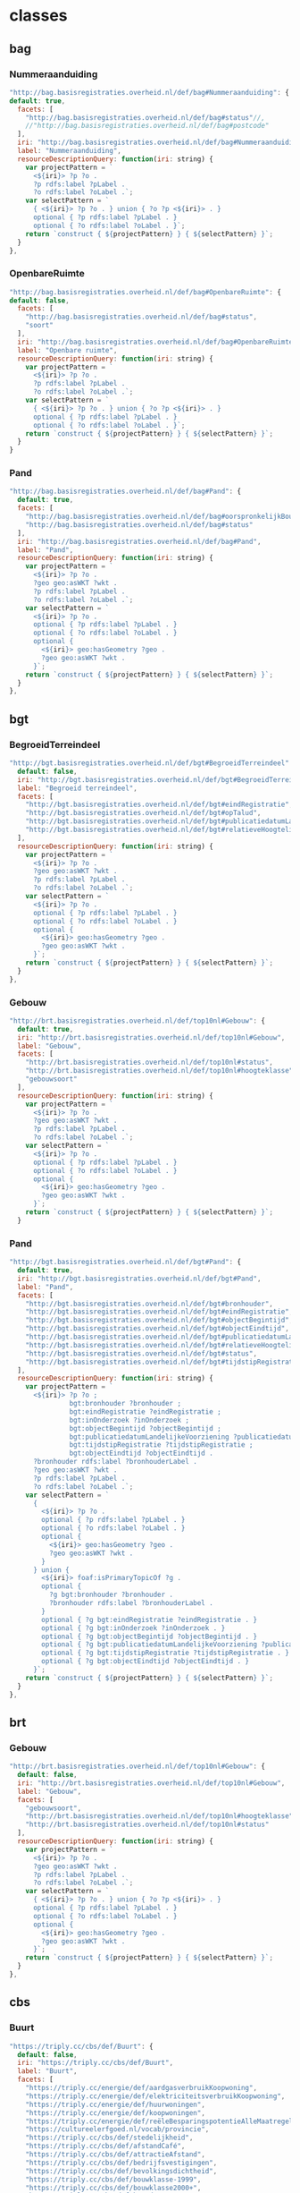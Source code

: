 * classes
** bag
*** Nummeraanduiding
#+BEGIN_SRC js
  "http://bag.basisregistraties.overheid.nl/def/bag#Nummeraanduiding": {
  default: true,
    facets: [
      "http://bag.basisregistraties.overheid.nl/def/bag#status"//,
      //"http://bag.basisregistraties.overheid.nl/def/bag#postcode"
    ],
    iri: "http://bag.basisregistraties.overheid.nl/def/bag#Nummeraanduiding",
    label: "Nummeraanduiding",
    resourceDescriptionQuery: function(iri: string) {
      var projectPattern = `
        <${iri}> ?p ?o .
        ?p rdfs:label ?pLabel .
        ?o rdfs:label ?oLabel .`;
      var selectPattern = `
        { <${iri}> ?p ?o . } union { ?o ?p <${iri}> . }
        optional { ?p rdfs:label ?pLabel . }
        optional { ?o rdfs:label ?oLabel . }`;
      return `construct { ${projectPattern} } { ${selectPattern} }`;
    }
  },
#+END_SRC
*** OpenbareRuimte
#+BEGIN_SRC js
  "http://bag.basisregistraties.overheid.nl/def/bag#OpenbareRuimte": {
  default: false,
    facets: [
      "http://bag.basisregistraties.overheid.nl/def/bag#status",
      "soort"
    ],
    iri: "http://bag.basisregistraties.overheid.nl/def/bag#OpenbareRuimte",
    label: "Openbare ruimte",
    resourceDescriptionQuery: function(iri: string) {
      var projectPattern = `
        <${iri}> ?p ?o .
        ?p rdfs:label ?pLabel .
        ?o rdfs:label ?oLabel .`;
      var selectPattern = `
        { <${iri}> ?p ?o . } union { ?o ?p <${iri}> . }
        optional { ?p rdfs:label ?pLabel . }
        optional { ?o rdfs:label ?oLabel . }`;
      return `construct { ${projectPattern} } { ${selectPattern} }`;
    }
  }
#+END_SRC
*** Pand
#+BEGIN_SRC js
  "http://bag.basisregistraties.overheid.nl/def/bag#Pand": {
    default: true,
    facets: [
      "http://bag.basisregistraties.overheid.nl/def/bag#oorspronkelijkBouwjaar"
      "http://bag.basisregistraties.overheid.nl/def/bag#status"
    ],
    iri: "http://bag.basisregistraties.overheid.nl/def/bag#Pand",
    label: "Pand",
    resourceDescriptionQuery: function(iri: string) {
      var projectPattern = `
        <${iri}> ?p ?o .
        ?geo geo:asWKT ?wkt .
        ?p rdfs:label ?pLabel .
        ?o rdfs:label ?oLabel .`;
      var selectPattern = `
        <${iri}> ?p ?o .
        optional { ?p rdfs:label ?pLabel . }
        optional { ?o rdfs:label ?oLabel . }
        optional {
          <${iri}> geo:hasGeometry ?geo .
          ?geo geo:asWKT ?wkt .
        }`;
      return `construct { ${projectPattern} } { ${selectPattern} }`;
    }
  },
#+END_SRC
** bgt
*** BegroeidTerreindeel
#+BEGIN_SRC js
  "http://bgt.basisregistraties.overheid.nl/def/bgt#BegroeidTerreindeel": {
    default: false,
    iri: "http://bgt.basisregistraties.overheid.nl/def/bgt#BegroeidTerreindeel",
    label: "Begroeid terreindeel",
    facets: [
      "http://bgt.basisregistraties.overheid.nl/def/bgt#eindRegistratie",
      "http://bgt.basisregistraties.overheid.nl/def/bgt#opTalud",
      "http://bgt.basisregistraties.overheid.nl/def/bgt#publicatiedatumLandelijkeVoorziening",
      "http://bgt.basisregistraties.overheid.nl/def/bgt#relatieveHoogteligging"
    ],
    resourceDescriptionQuery: function(iri: string) {
      var projectPattern = `
        <${iri}> ?p ?o .
        ?geo geo:asWKT ?wkt .
        ?p rdfs:label ?pLabel .
        ?o rdfs:label ?oLabel .`;
      var selectPattern = `
        <${iri}> ?p ?o .
        optional { ?p rdfs:label ?pLabel . }
        optional { ?o rdfs:label ?oLabel . }
        optional {
          <${iri}> geo:hasGeometry ?geo .
          ?geo geo:asWKT ?wkt .
        }`;
      return `construct { ${projectPattern} } { ${selectPattern} }`;
    }
  },
#+END_SRC
*** Gebouw
#+BEGIN_SRC js
  "http://brt.basisregistraties.overheid.nl/def/top10nl#Gebouw": {
    default: true,
    iri: "http://brt.basisregistraties.overheid.nl/def/top10nl#Gebouw",
    label: "Gebouw",
    facets: [
      "http://brt.basisregistraties.overheid.nl/def/top10nl#status",
      "http://brt.basisregistraties.overheid.nl/def/top10nl#hoogteklasse",
      "gebouwsoort"
    ],
    resourceDescriptionQuery: function(iri: string) {
      var projectPattern = `
        <${iri}> ?p ?o .
        ?geo geo:asWKT ?wkt .
        ?p rdfs:label ?pLabel .
        ?o rdfs:label ?oLabel .`;
      var selectPattern = `
        <${iri}> ?p ?o .
        optional { ?p rdfs:label ?pLabel . }
        optional { ?o rdfs:label ?oLabel . }
        optional {
          <${iri}> geo:hasGeometry ?geo .
          ?geo geo:asWKT ?wkt .
        }`;
      return `construct { ${projectPattern} } { ${selectPattern} }`;
    }
#+END_SRC
*** Pand
#+BEGIN_SRC js
  "http://bgt.basisregistraties.overheid.nl/def/bgt#Pand": {
    default: true,
    iri: "http://bgt.basisregistraties.overheid.nl/def/bgt#Pand",
    label: "Pand",
    facets: [
      "http://bgt.basisregistraties.overheid.nl/def/bgt#bronhouder",
      "http://bgt.basisregistraties.overheid.nl/def/bgt#eindRegistratie",
      "http://bgt.basisregistraties.overheid.nl/def/bgt#objectBegintijd",
      "http://bgt.basisregistraties.overheid.nl/def/bgt#objectEindtijd",
      "http://bgt.basisregistraties.overheid.nl/def/bgt#publicatiedatumLandelijkeVoorziening",
      "http://bgt.basisregistraties.overheid.nl/def/bgt#relatieveHoogteligging",
      "http://bgt.basisregistraties.overheid.nl/def/bgt#status",
      "http://bgt.basisregistraties.overheid.nl/def/bgt#tijdstipRegistratie"
    ],
    resourceDescriptionQuery: function(iri: string) {
      var projectPattern = `
        <${iri}> ?p ?o ;
                 bgt:bronhouder ?bronhouder ;
                 bgt:eindRegistratie ?eindRegistratie ;
                 bgt:inOnderzoek ?inOnderzoek ;
                 bgt:objectBegintijd ?objectBegintijd ;
                 bgt:publicatiedatumLandelijkeVoorziening ?publicatiedatum ;
                 bgt:tijdstipRegistratie ?tijdstipRegistratie ;
                 bgt:objectEindtijd ?objectEindtijd .
        ?bronhouder rdfs:label ?bronhouderLabel .
        ?geo geo:asWKT ?wkt .
        ?p rdfs:label ?pLabel .
        ?o rdfs:label ?oLabel .`;
      var selectPattern = `
        {
          <${iri}> ?p ?o .
          optional { ?p rdfs:label ?pLabel . }
          optional { ?o rdfs:label ?oLabel . }
          optional {
            <${iri}> geo:hasGeometry ?geo .
            ?geo geo:asWKT ?wkt .
          }
        } union {
          <${iri}> foaf:isPrimaryTopicOf ?g .
          optional {
            ?g bgt:bronhouder ?bronhouder .
            ?bronhouder rdfs:label ?bronhouderLabel .
          }
          optional { ?g bgt:eindRegistratie ?eindRegistratie . }
          optional { ?g bgt:inOnderzoek ?inOnderzoek . }
          optional { ?g bgt:objectBegintijd ?objectBegintijd . }
          optional { ?g bgt:publicatiedatumLandelijkeVoorziening ?publicatiedatum . }
          optional { ?g bgt:tijdstipRegistratie ?tijdstipRegistratie . }
          optional { ?g bgt:objectEindtijd ?objectEindtijd . }
        }`;
      return `construct { ${projectPattern} } { ${selectPattern} }`;
    }
  },
#+END_SRC
** brt
*** Gebouw
#+BEGIN_SRC js
  "http://brt.basisregistraties.overheid.nl/def/top10nl#Gebouw": {
    default: false,
    iri: "http://brt.basisregistraties.overheid.nl/def/top10nl#Gebouw",
    label: "Gebouw",
    facets: [
      "gebouwsoort",
      "http://brt.basisregistraties.overheid.nl/def/top10nl#hoogteklasse",
      "http://brt.basisregistraties.overheid.nl/def/top10nl#status"
    ],
    resourceDescriptionQuery: function(iri: string) {
      var projectPattern = `
        <${iri}> ?p ?o .
        ?geo geo:asWKT ?wkt .
        ?p rdfs:label ?pLabel .
        ?o rdfs:label ?oLabel .`;
      var selectPattern = `
        { <${iri}> ?p ?o . } union { ?o ?p <${iri}> . }
        optional { ?p rdfs:label ?pLabel . }
        optional { ?o rdfs:label ?oLabel . }
        optional {
          <${iri}> geo:hasGeometry ?geo .
          ?geo geo:asWKT ?wkt .
        }`;
      return `construct { ${projectPattern} } { ${selectPattern} }`;
    }
  },
#+END_SRC
** cbs
*** Buurt
#+BEGIN_SRC js
  "https://triply.cc/cbs/def/Buurt": {
    default: false,
    iri: "https://triply.cc/cbs/def/Buurt",
    label: "Buurt",
    facets: [
      "https://triply.cc/energie/def/aardgasverbruikKoopwoning",
      "https://triply.cc/energie/def/elektriciteitsverbruikKoopwoning",
      "https://triply.cc/energie/def/huurwoningen",
      "https://triply.cc/energie/def/koopwoningen",
      "https://triply.cc/energie/def/reëleBesparingspotentieAlleMaatregelen",
      "https://cultureelerfgoed.nl/vocab/provincie",
      "https://triply.cc/cbs/def/stedelijkheid",
      "https://triply.cc/cbs/def/afstandCafé",
      "https://triply.cc/cbs/def/attractieAfstand",
      "https://triply.cc/cbs/def/bedrijfsvestigingen",
      "https://triply.cc/cbs/def/bevolkingsdichtheid",
      "https://triply.cc/cbs/def/bouwklasse-1999",
      "https://triply.cc/cbs/def/bouwklasse2000+",
      "https://triply.cc/cbs/def/brandweer",
      "https://triply.cc/cbs/def/buitenschoolseopvangAfstand",
      "https://triply.cc/cbs/def/geboortePercentage",
      "https://triply.cc/cbs/def/gehuwd",
      "https://triply.cc/cbs/def/gescheiden",
      "https://triply.cc/cbs/def/huishoudensMetKinderen",
      "https://triply.cc/cbs/def/huishoudensZonderKinderen",
      "https://triply.cc/cbs/def/inwoners",
      "https://triply.cc/cbs/def/inwoners0-14",
      "https://triply.cc/cbs/def/inwoners15-24",
      "https://triply.cc/cbs/def/inwoners25-44",
      "https://triply.cc/cbs/def/inwoners45-64",
      "https://triply.cc/cbs/def/inwoners65+",
      "https://triply.cc/cbs/def/kinderdagverblijfAfstand",
      "https://triply.cc/cbs/def/mannen",
      "https://triply.cc/cbs/def/meergezinswoningen",
      "https://triply.cc/cbs/def/motortweewielers",
      "https://triply.cc/cbs/def/ongehuwd",
      "https://triply.cc/cbs/def/oppervlakte",
      "https://triply.cc/cbs/def/oppervlakteLand",
      "https://triply.cc/cbs/def/oppervlakteWater",
      "https://triply.cc/cbs/def/personenautos0-5",
      "https://triply.cc/cbs/def/personenautos6+",
      "https://triply.cc/cbs/def/treinstation",
      "https://triply.cc/cbs/def/vrouwen",
      "https://triply.cc/cbs/def/woz"
    ],
    classToQueryPattern: (iri:string) => `
      graph cbs-graph:2015 {
        ?_r rdf:type <${iri}> .
      }`,
    resourceDescriptionQuery: function(iri: string) {
      var projectPattern = `
        <${iri}> ?p ?o .
        ?geo geo:asWKT ?wkt .
        ?p rdfs:label ?pLabel .
        ?o rdfs:label ?oLabel .`;
      var selectPattern = `
        {
          graph cbs-graph:2015 {
            <${iri}> ?p ?o
            optional { ?p rdfs:label ?pLabel . }
            optional { ?o rdfs:label ?oLabel . }
            optional {
              <${iri}> geo:hasGeometry ?geo .
              ?geo geo:asWKT ?wkt .
            }
          }
        } union {
          graph <https://triply.cc/energie/graph/2015> {
            <${iri}> ?p ?o
            optional { ?p rdfs:label ?pLabel . }
            optional { ?o rdfs:label ?oLabel . }
          }
        }`;
      return `construct { ${projectPattern} } { ${selectPattern} }`;
    }
  },
#+END_SRC
*** Gemeente
#+BEGIN_SRC js
  "https://triply.cc/cbs/def/Gemeente": {
    default: false,
    iri: "https://triply.cc/cbs/def/Gemeente",
    label: "Gemeente",
    facets: [
      "https://cultureelerfgoed.nl/vocab/provincie",
      "krimpgebied",
      "https://triply.cc/cbs/def/stedelijkheid",
      "https://triply.cc/cbs/def/afstandCafé",
      "https://triply.cc/cbs/def/attractieAfstand",
      "https://triply.cc/cbs/def/bedrijfsvestigingen",
      "https://triply.cc/cbs/def/bevolkingsdichtheid",
      "https://triply.cc/cbs/def/bouwklasse-1999",
      "https://triply.cc/cbs/def/bouwklasse2000+",
      "https://triply.cc/cbs/def/brandweer",
      "https://triply.cc/cbs/def/buitenschoolseopvangAfstand",
      "https://triply.cc/cbs/def/geboortePercentage",
      "https://triply.cc/cbs/def/gehuwd",
      "https://triply.cc/cbs/def/gescheiden",
      "https://triply.cc/cbs/def/huishoudensMetKinderen",
      "https://triply.cc/cbs/def/huishoudensZonderKinderen",
      "https://triply.cc/cbs/def/ijsbaan",
      "https://triply.cc/cbs/def/inwoners",
      "https://triply.cc/cbs/def/inwoners0-14",
      "https://triply.cc/cbs/def/inwoners15-24",
      "https://triply.cc/cbs/def/inwoners25-44",
      "https://triply.cc/cbs/def/inwoners45-64",
      "https://triply.cc/cbs/def/inwoners65+",
      "https://triply.cc/cbs/def/kinderdagverblijfAfstand",
      "https://triply.cc/cbs/def/mannen",
      "https://triply.cc/cbs/def/mannen-procent",
      "https://triply.cc/cbs/def/meergezinswoningen",
      "https://triply.cc/cbs/def/motortweewielers",
      "https://triply.cc/cbs/def/ongehuwd",
      "https://triply.cc/cbs/def/oppervlakte",
      "https://triply.cc/cbs/def/oppervlakteLand",
      "https://triply.cc/cbs/def/oppervlakteWater",
      "https://triply.cc/cbs/def/personenautos0-5",
      "https://triply.cc/cbs/def/personenautos6+",
      "https://triply.cc/cbs/def/treinstation",
      "https://triply.cc/cbs/def/vrouwen",
      "https://triply.cc/cbs/def/vrouwen-procent",
      "https://triply.cc/cbs/def/woz"
    ],
    resourceDescriptionQuery: function(iri: string) {
      var projectPattern = `
        <${iri}> ?p ?o .
        ?geo geo:asWKT ?wkt .
        ?p rdfs:label ?pLabel .
        ?o rdfs:label ?oLabel .`;
      var selectPattern = `
        graph cbs-graph:2015 {
          <${iri}> ?p ?o .
          optional { ?p rdfs:label ?pLabel . }
          optional { ?o rdfs:label ?oLabel . }
          optional {
            <${iri}> geo:hasGeometry ?geo .
            ?geo geo:asWKT ?wkt .
          }
        }`;
      return `construct { ${projectPattern} } { ${selectPattern} }`;
    }
  },
#+END_SRC
*** Wijk
#+BEGIN_SRC js
  "https://triply.cc/cbs/def/Wijk": {
    default: false,
    iri: "https://triply.cc/cbs/def/Wijk",
    label: "Wijk",
    facets: [
      "https://cultureelerfgoed.nl/vocab/provincie",
      "https://triply.cc/cbs/def/stedelijkheid",
      "https://triply.cc/cbs/def/afstandCafé",
      "https://triply.cc/cbs/def/attractieAfstand",
      "https://triply.cc/cbs/def/bedrijfsvestigingen",
      "https://triply.cc/cbs/def/bevolkingsdichtheid",
      "https://triply.cc/cbs/def/bouwklasse-1999",
      "https://triply.cc/cbs/def/bouwklasse2000+",
      "https://triply.cc/cbs/def/brandweer",
      "https://triply.cc/cbs/def/buitenschoolseopvangAfstand",
      "https://triply.cc/cbs/def/geboortePercentage",
      "https://triply.cc/cbs/def/gehuwd",
      "https://triply.cc/cbs/def/gescheiden",
      "https://triply.cc/cbs/def/huishoudenGrootte",
      "https://triply.cc/cbs/def/huishoudensMetKinderen",
      "https://triply.cc/cbs/def/huishoudensZonderKinderen",
      "https://triply.cc/cbs/def/ijsbaan",
      "https://triply.cc/cbs/def/inwoners",
      "https://triply.cc/cbs/def/inwoners0-14",
      "https://triply.cc/cbs/def/inwoners15-24",
      "https://triply.cc/cbs/def/inwoners25-44",
      "https://triply.cc/cbs/def/inwoners45-64",
      "https://triply.cc/cbs/def/inwoners65+",
      "https://triply.cc/cbs/def/kinderdagverblijfAfstand",
      "https://triply.cc/cbs/def/mannen",
      "https://triply.cc/cbs/def/meergezinswoningen",
      "https://triply.cc/cbs/def/motortweewielers",
      "https://triply.cc/cbs/def/ongehuwd",
      "https://triply.cc/cbs/def/oppervlakte",
      "https://triply.cc/cbs/def/oppervlakteLand",
      "https://triply.cc/cbs/def/oppervlakteWater",
      "https://triply.cc/cbs/def/personenautos0-5",
      "https://triply.cc/cbs/def/personenautos6+",
      "https://triply.cc/cbs/def/treinstation",
      "https://triply.cc/cbs/def/vrouwen",
      "https://triply.cc/cbs/def/woz"
    ],
    resourceDescriptionQuery: function(iri: string) {
      var projectPattern = `
        <${iri}> ?p ?o .
        ?geo geo:asWKT ?wkt .
        ?p rdfs:label ?pLabel .
        ?o rdfs:label ?oLabel .`;
      var selectPattern = `
        graph cbs-graph:2015 {
          <${iri}> ?p ?o .
          optional { ?p rdfs:label ?pLabel . }
          optional { ?o rdfs:label ?oLabel . }
          optional {
            <${iri}> geo:hasGeometry ?geo .
            ?geo geo:asWKT ?wkt .
          }
        }`;
      return `construct { ${projectPattern} } { ${selectPattern} }`;
    }
  },
#+END_SRC
** dbeerpedia
*** Beer
#+BEGIN_SRC js
  "http://dbeerpedia.com/def#Beer": {
    default: false,
    iri: "http://dbeerpedia.com/def#Beer",
    label: "Bier",
    facets: [
      "http://dbeerpedia.com/def#style",
      "http://dbeerpedia.com/def#alcoholpercentage"
    ],
    resourceDescriptionQuery: function(iri: string) {
      var projectPattern = `<${iri}> ?p ?o .`;
      var selectPattern = `<${iri}> ?p ?o .`;
      return `construct { ${projectPattern} } { ${selectPattern} }`;
    }
  },
#+END_SRC
*** Brewery
#+BEGIN_SRC js
  "http://schema.org/Brewery": {
    default: true,
    iri: "http://schema.org/Brewery",
    label: "Brouwerij",
    facets: [
      "http://dbeerpedia.com/def#provincie",
      "http://dbeerpedia.com/def#categorie",
      "http://dbeerpedia.com/def#opgericht",
      "monument"
    ],
    resourceDescriptionQuery: function(iri: string) {
      var projectPattern = `
      <${iri}> ?p ?o ;
               geo:hasGeometry <${iri}-1> ;
               rdfs:label ?name .
      <${iri}-1> geo:asWKT ?wkt .`;
      var selectPattern = `
      <${iri}> ?p ?o ;
               schema:address ?address ;
               schema:name ?name .
      OPTIONAL{
        ?address schema:longitude ?long ;
          schema:latitude ?lat .
      }
      bind (concat('Point(',str(?long),' ',str(?lat),')') as ?wkt)`;
      return `construct { ${projectPattern} } { ${selectPattern} }`;
    }
  },
#+END_SRC
** dbr
*** WindMotor
#+BEGIN_SRC js
  "http://dbpedia.org/ontology/WindMotor": {
    default: false,
    iri: "http://dbpedia.org/ontology/WindMotor",
    label: "Windturbine",
    facets: [
      "http://data.labs.pdok.nl/dataset/windstats/def#Ashoogte",
      "http://data.labs.pdok.nl/dataset/windstats/def#Diameter",
      "http://data.labs.pdok.nl/dataset/windstats/def#Fabrikant",
      "http://data.labs.pdok.nl/dataset/windstats/def#Productie",
      "http://data.labs.pdok.nl/dataset/windstats/def#Provincie",
      "http://data.labs.pdok.nl/dataset/windstats/def#Startjaar",
      "http://data.labs.pdok.nl/dataset/windstats/def#Type",
      "http://data.labs.pdok.nl/dataset/windstats/def#Vermogen",
      "http://data.labs.pdok.nl/dataset/windstats/def#Windpark"
    ],
    resourceDescriptionQuery: function(iri: string) {
      var projectPattern = `
        <${iri}> ?p ?o ; rdfs:label ?label .
        ?geo geo:asWKT ?wkt .
        ?p rdfs:label ?pLabel .
        ?o rdfs:label ?oLabel .`;
      var selectPattern = `
        <${iri}> ?p ?o .
        optional { <${iri}> <http://data.labs.pdok.nl/dataset/windstats/def#Turbine> ?label . }
        optional { ?p rdfs:label ?pLabel . }
        optional { ?o rdfs:label ?oLabel . }
        optional {
          <${iri}> geo:hasGeometry ?geo .
          ?geo geo:asWKT ?wkt .
        }`;
      return `construct { ${projectPattern} } { ${selectPattern} }`;
    }
  }
#+END_SRC
** rce
*** Monument
#+BEGIN_SRC js
  "https://cultureelerfgoed.nl/vocab/Monument": {
    default: false,
    iri: "https://cultureelerfgoed.nl/vocab/Monument",
    label: "Monument",
    facets: [
      //"https://cultureelerfgoed.nl/vocab/provincie",
      "https://cultureelerfgoed.nl/vocab/bouwjaar",
      "https://cultureelerfgoed.nl/vocab/monumentCode"
    ],
    resourceDescriptionQuery: function(iri: string) {
      var projectPattern = `
        <${iri}> ?p ?o .
        ?p rdfs:label ?pLabel .
        ?o rdfs:label ?oLabel .
        ?geo geo:asWKT ?wkt .
        <${iri}> foaf:depiction ?img .
        ?img rce:locator ?url ; rdfs:label ?imgLabel .`
      var selectPattern = `
        <${iri}> ?p ?o .
        optional { ?p rdfs:label ?pLabel . }
        optional { ?o rdfs:label ?oLabel . }
        optional {
          ?img foaf:depicts <${iri}> ; rce:locator ?url .
          optional {
            ?img rce:fotograaf ?fotograaf ;
                 dct:created ?created ;
                 dct:description ?description .
            bind (concat("“",?description,"” (",
                         ?fotograaf,", ",?created,")") as ?imgLabel)
          }
        }
        optional {
          <${iri}> geo:hasGeometry ?geo .
          ?geo geo:asWKT ?wkt .
        }`;
      return `construct { ${projectPattern} } { ${selectPattern} }`;
    }
  }
#+END_SRC
* facets
** bag
*** oorspronkelijkBouwjaar
#+BEGIN_SRC js
  "http://bag.basisregistraties.overheid.nl/def/bag#oorspronkelijkBouwjaar": {
    facetType: "slider",
    label: "bouwjaar",
    getFacetValuesQuery: iri => { return `
      select distinct (min(?value) as ?_min) (max(?value) as ?_max) {
        ?_r <${iri}> ?value .
      }`;
    },
    facetToQueryPatterns: (iri,values) => {
      if (Array.isArray(values)) {
        return null;
      }
      if (_.isFinite(values.min) || _.isFinite(values.max)) {
        var pattern = `?_r <${iri}> ?count .`;
        if (_.isFinite(values.min)) pattern += `filter(?count >= ${values.min}) `;
        if (_.isFinite(values.max)) pattern += `filter(?count <= ${values.max}) `;
        return pattern;
      }
    }
  },
#+END_SRC
*** postcode
#+BEGIN_SRC js
  "http://bag.basisregistraties.overheid.nl/def/bag#postcode": {
    facetType: "multiselectText",
    label: "postcode",
    getFacetValuesQuery: iri => { return `
      select distinct ?_value {
        ?_r <${iri}> ?_value .
      }`;
    },
    facetToQueryPatterns: (iri, values) => {
      if (values instanceof Array && values.length) {
        return values.map(v => `?_r <${iri}> ${toEntity(v)} .`).join('} union {')
      }
    }
  },
#+END_SRC
*** soort
#+BEGIN_SRC js
  "soort": {
    facetType: "multiselect",
    label: "soort",
    facetValues: [
      {
        label: "AdministratiefGebied",
        value: "http://bag.basisregistraties.overheid.nl/def/bag#AdministratiefGebied"
      },
      {
        label: "Kunstwerk",
        value: "http://bag.basisregistraties.overheid.nl/def/bag#Kunstwerk"
      },
      {
        label: "LandschappelijkGebied",
        value: "http://bag.basisregistraties.overheid.nl/def/bag#LandschappelijkGebied"
      },
      {
        label: "Spoorbaan",
        value: "http://bag.basisregistraties.overheid.nl/def/bag#Spoorbaan"
      },
      {
        label: "Terrein",
        value: "http://bag.basisregistraties.overheid.nl/def/bag#Terrein"
      },
      {
        label: "Water",
        value: "http://bag.basisregistraties.overheid.nl/def/bag#Water"
      },
      {
        label: "Weg",
        value: "http://bag.basisregistraties.overheid.nl/def/bag#Weg"
      }
    ],
    facetToQueryPatterns: (iri, values) => {
      if (values instanceof Array && values.length) {
        return values.map(v => `?_r a <${v.value}> .`).join('} union {')
      }
    }
  }
#+END_SRC
*** status
#+BEGIN_SRC js
  "http://bag.basisregistraties.overheid.nl/def/bag#status": {
    facetType: "multiselect",
    facetToQueryPatterns: (iri, values) => {
      if (values instanceof Array && values.length) {
        return values.map(v => `?_r bag:status <${v.value}> .`).join('} union {')
      }
    },
    getFacetValuesQuery: iri => { return `
      select distinct ?_value ?_valueLabel {
        ?_r bag:status ?_value .
        ?_value rdfs:label ?_valueLabel .
      }
      order by asc(?_valueLabel)`;
    },
    //label: "status",
    //facetValues: [
    //  {
    //    label: "Naamgeving ingetrokken",
    //    value: "http://bag.basisregistraties.overheid.nl/id/begrip/NaamgevingIngetrokken"
    //  },
    //  {
    //    label: "Naamgeving uitgegeven",
    //    value: "http://bag.basisregistraties.overheid.nl/id/begrip/NaamgevingUitgegeven"
    //  }
    //]
  },
#+END_SRC
** bgt
*** bronhouder
#+BEGIN_SRC js
  "http://bgt.basisregistraties.overheid.nl/def/bgt#bronhouder": {
    facetType: "multiselect",
    label: "Bronhouder",
    getFacetValuesQuery: iri => { return `
      select ?_value ?_valueLabel {
        {
          select ?_value ?label (count(?_r) as ?n) {
            ?_r foaf:isPrimaryTopicOf/<${iri}> ?_value .
            ?_value rdfs:label ?label .
          }
          order by desc(?n)
          limit 8
        }
        bind (concat(str(?label),' (',replace(?n,"[0-9](?=(?:[0-9]{3})+(?![0-9]))","$0."),')') as ?_valueLabel)
      }`;
    },
    facetToQueryPatterns: (iri, values) => {
      if (values instanceof Array && values.length) {
        return values.map(v => `?_r foaf:isPrimaryTopicOf/<${iri}> ${toEntity(v)} . `).join('} union {')
      }
    }
  },
#+END_SRC
*** eindRegistratie
#+BEGIN_SRC js
  "http://bgt.basisregistraties.overheid.nl/def/bgt#eindRegistratie": {
    label: "Eind registratie",
    facetType: "slider",
    getFacetValuesQuery: iri => { return `
      select ?_min ?_minLabel ?_max ?_maxLabel {
        {
          select (min(?dateTime) as ?_min) (max(?dateTime) as ?_max) {
            ?_r foaf:isPrimaryTopicOf/<${iri}> ?dateTime ;
                a bgt:Pand .
          }
          limit 1
        }
        bind (concat(year(?_min),'-',month(?_min),'-',day(?_min)) as ?_minLabel)
        bind (concat(year(?_max),'-',month(?_max),'-',day(?_max)) as ?_maxLabel)
      }`;
    },
    facetToQueryPatterns: (iri,values) => {
      if (Array.isArray(values)) {
        return null;
      }
      if (!_.isNil(values.min) || !_.isNil(values.max)) {
        var pattern = `?_r foaf:isPrimaryTopicOf/<${iri}> ?dateTime1 .`;
        if (!_.isNil(values.min)) pattern += `filter(?dateTime1 >= ${toEntity(values.min)}) `;
        if (!_.isNil(values.max)) pattern += `filter(?dateTime1 <= ${toEntity(values.max)}) `;
        return pattern;
      }
    }
  },
#+END_SRC
*** objectBegintijd
#+BEGIN_SRC js
  // bgt:objectBegintijd
  "http://bgt.basisregistraties.overheid.nl/def/bgt#objectBegintijd": {
    label: "Object begintijd",
    facetType: "slider",
    getFacetValuesQuery: iri => { return `
      select ?_minLabel ?_min ?_maxLabel ?_max {
        {
          select (min(?dateTime) as ?_min) (max(?dateTime) as ?_max) {
            ?_r foaf:isPrimaryTopicOf/<${iri}> ?dateTime ;
                a bgt:Pand .
          }
          limit 1
        }
        bind (concat(year(?_min),'-',month(?_min),'-',day(?_min)) as ?_minLabel)
        bind (concat(year(?_max),'-',month(?_max),'-',day(?_max)) as ?_maxLabel)
      }`;
    },
    facetToQueryPatterns: (iri,values) => {
      if (Array.isArray(values)) {
        return null;
      }
      if (!_.isNil(values.min) || !_.isNil(values.max)) {
        var pattern = `?_r foaf:isPrimaryTopicOf/<${iri}> ?dateTime2 .`;
        if (!_.isNil(values.min)) pattern += `filter(?dateTime2 >= ${toEntity(values.min)}) `;
        if (!_.isNil(values.max)) pattern += `filter(?dateTime2 <= ${toEntity(values.max)}) `;
        return pattern;
      }
    }
  },
#+END_SRC
*** objectEindtijd
#+BEGIN_SRC js
  "http://bgt.basisregistraties.overheid.nl/def/bgt#objectEindtijd": {
    label: "Object eindtijd",
    facetType: "slider",
    getFacetValuesQuery: iri => { return `
      select ?_minLabel ?_min ?_maxLabel ?_max {
        {
          select (min(?dateTime) as ?_min) (max(?dateTime) as ?_max) {
            ?_r foaf:isPrimaryTopicOf/<${iri}> ?dateTime ;
                a bgt:Pand .
          }
          limit 1
        }
        bind (concat(year(?_min),'-',month(?_min),'-',day(?_min)) as ?_minLabel)
        bind (concat(year(?_max),'-',month(?_max),'-',day(?_max)) as ?_maxLabel)
      }`;
    },
    facetToQueryPatterns: (iri,values) => {
      if (Array.isArray(values)) {
        return null;
      }
      if (!_.isNil(values.min) || !_.isNil(values.max)) {
        var pattern = `?_r foaf:isPrimaryTopicOf/<${iri}> ?dateTime3 .`;
        if (!_.isNil(values.min)) pattern += `filter(?dateTime3 >= ${toEntity(values.min)}) `;
        if (!_.isNil(values.max)) pattern += `filter(?dateTime3 <= ${toEntity(values.max)}) `;
        return pattern;
      }
    }
  },
#+END_SRC
*** opTalud
#+BEGIN_SRC js
  "http://bgt.basisregistraties.overheid.nl/def/bgt#opTalud": {
    label: "Op talud",
    facetType: "multiselect",
    getFacetValuesQuery: iri => { return `
      select ?_value ?_valueLabel {
        values (?_value ?_valueLabel) {
          ("false"^^xsd:boolean "❌")
          ("true"^^xsd:boolean "✓")
        }
      }`;
    },
    facetToQueryPatterns: (iri,values) => {
      if (values instanceof Array && values.length) {
        return values.map(v => `?_r <${iri}> ${toEntity(v)} .`).join('} union {')
      }
    }
  },
#+END_SRC
*** publicatiedatumLandelijkeVoorziening
#+BEGIN_SRC js
  "http://bgt.basisregistraties.overheid.nl/def/bgt#publicatiedatumLandelijkeVoorziening": {
    label: "Publicatied. landelijke voorz.",
    facetType: "slider",
    getFacetValuesQuery: iri => {
      return `
        select ?_minLabel ?_min ?_maxLabel ?_max {
          {
            select (min(?dateTime) as ?_min) (max(?dateTime) as ?_max) {
              ?_r foaf:isPrimaryTopicOf/<${iri}> ?dateTime ;
                  a bgt:Pand .
            }
            limit 1
          }
          bind (concat(year(?_min),'-',month(?_min),'-',day(?_min)) as ?_minLabel)
          bind (concat(year(?_max),'-',month(?_max),'-',day(?_max)) as ?_maxLabel)
        }`;
    },
    facetToQueryPatterns: (iri,values) => {
      if (Array.isArray(values)) {
        return null;
      }
      if (!_.isNil(values.min) || !_.isNil(values.max)) {
        var pattern = `?_r foaf:isPrimaryTopicOf/<${iri}> ?dateTime4 .`;
        if (!_.isNil(values.min)) pattern += `filter(?dateTime4 >= ${toEntity(values.min)}) `;
        if (!_.isNil(values.max)) pattern += `filter(?dateTime4 <= ${toEntity(values.max)}) `;
        return pattern;
      }
    }
  },
#+END_SRC
*** relatieveHoogteligging
#+BEGIN_SRC js
  "http://bgt.basisregistraties.overheid.nl/def/bgt#relatieveHoogteligging": {
    label: "Hoogteligging",
    facetType: "multiselect",
    getFacetValuesQuery: iri => { return `
      select distinct ?_value {
        ?_r <${iri}> ?_value
      }
      order by asc(?_value)`;
    },
    facetToQueryPatterns: (iri,values) => {
      if (values instanceof Array && values.length) {
        return values.map(v => `?_r <${iri}> ${toEntity(v)} .`).join('} union {')
      }
    }
  },
#+END_SRC
*** status
#+BEGIN_SRC js
  "http://bgt.basisregistraties.overheid.nl/def/bgt#status": {
    label: "Status",
    facetType: "multiselect",
    facetValues: {
      "bestaand": {
        "value": "http://bgt.basisregistraties.overheid.nl/bgt/id/begrip/bestaand_Status",
        "label": "Bestaand"
      }
    },
    facetToQueryPatterns: (iri,values) => {
      if (values instanceof Array && values.length) {
        return values.map(v => `?_r <${iri}> <${v.value}> .`).join('} union {')
      }
    }
  },
#+END_SRC
*** tijdstipRegistratie
#+BEGIN_SRC js
  "http://bgt.basisregistraties.overheid.nl/def/bgt#tijdstipRegistratie": {
    label: "Tijdstip registratie",
    facetType: "slider",
    getFacetValuesQuery: iri => { return `
      select ?_minLabel ?_min ?_maxLabel ?_max {
        {
          select (min(?dateTime) as ?_min) (max(?dateTime) as ?_max) {
            ?_r foaf:isPrimaryTopicOf/<${iri}> ?dateTime ;
                a bgt:Pand .
          }
          limit 1
        }
        bind (concat(year(?_min),'-',month(?_min),'-',day(?_min)) as ?_minLabel)
        bind (concat(year(?_max),'-',month(?_max),'-',day(?_max)) as ?_maxLabel)
      }`;
    },
    facetToQueryPatterns: (iri,values) => {
      if (Array.isArray(values)) {
        return null;
      }
      if (!_.isNil(values.min) || !_.isNil(values.max)) {
        var pattern = `?_r foaf:isPrimaryTopicOf/<${iri}> ?dateTime5 .`;
        if (!_.isNil(values.min)) pattern += `filter(?dateTime5 >= ${toEntity(values.min)}) `;
        if (!_.isNil(values.max)) pattern += `filter(?dateTime5 <= ${toEntity(values.max)}) `;
        return pattern;
      }
    }
  },
#+END_SRC
** brt
*** gebouwsoort
#+BEGIN_SRC js
  "gebouwsoort": {
    label: "Soort gebouw",
    facetType: "multiselect",
    facetToQueryPatterns: (iri, values) => {
      if (values instanceof Array && values.length) {
        return values.map(v => `?_r a <${v.value}> .`).join('} union {')
      }
    },
    facetValues: [
      {"value": "http://brt.basisregistraties.overheid.nl/def/top10nl#Bezoekerscentrum", "label": "Bezoekerscentrum"},
      {"value": "http://brt.basisregistraties.overheid.nl/def/top10nl#Boortoren", "label": "Boortoren"},
      {"value": "http://brt.basisregistraties.overheid.nl/def/top10nl#Brandtoren", "label": "Brandtoren"},
      {"value": "http://brt.basisregistraties.overheid.nl/def/top10nl#Brandweerkazerne", "label": "Brandweerkazerne"},
      {"value": "http://brt.basisregistraties.overheid.nl/def/top10nl#Bunker", "label": "Bunker"},
      {"value": "http://brt.basisregistraties.overheid.nl/def/top10nl#Crematorium", "label": "Crematorium"},
      {"value": "http://brt.basisregistraties.overheid.nl/def/top10nl#Dok", "label": "Dok"},
      {"value": "http://brt.basisregistraties.overheid.nl/def/top10nl#Elektriciteitscentrale", "label": "Elektriciteitscentrale"},
      {"value": "http://brt.basisregistraties.overheid.nl/def/top10nl#Fabriek", "label": "Fabriek"},
      {"value": "http://brt.basisregistraties.overheid.nl/def/top10nl#Fort", "label": "Fort"},
      {"value": "http://brt.basisregistraties.overheid.nl/def/top10nl#Gemaal", "label": "Gemaal"},
      {"value": "http://brt.basisregistraties.overheid.nl/def/top10nl#Gemeentehuis", "label": "Gemeentehuis"},
      {"value": "http://brt.basisregistraties.overheid.nl/def/top10nl#Gevangenis", "label": "Gevangenis"},
      {"value": "http://brt.basisregistraties.overheid.nl/def/top10nl#Hotel", "label": "Hotel"},
      {"value": "http://brt.basisregistraties.overheid.nl/def/top10nl#Huizenblok", "label": "Huizenblok"},
      {"value": "http://brt.basisregistraties.overheid.nl/def/top10nl#Kapel", "label": "Kapel"},
      {"value": "http://brt.basisregistraties.overheid.nl/def/top10nl#KasWarenhuis", "label": "KasWarenhuis"},
      {"value": "http://brt.basisregistraties.overheid.nl/def/top10nl#Kasteel", "label": "Kasteel"},
      {"value": "http://brt.basisregistraties.overheid.nl/def/top10nl#Kerk", "label": "Kerk"},
      {"value": "http://brt.basisregistraties.overheid.nl/def/top10nl#KerncentraleKernreactor", "label": "KerncentraleKernreactor"},
      {"value": "http://brt.basisregistraties.overheid.nl/def/top10nl#KliniekInrichtingSanatorium", "label": "KliniekInrichtingSanatorium"},
      {"value": "http://brt.basisregistraties.overheid.nl/def/top10nl#Klokkentoren", "label": "Klokkentoren"},
      {"value": "http://brt.basisregistraties.overheid.nl/def/top10nl#KloosterAbdij", "label": "KloosterAbdij"},
      {"value": "http://brt.basisregistraties.overheid.nl/def/top10nl#Koeltoren", "label": "Koeltoren"},
      {"value": "http://brt.basisregistraties.overheid.nl/def/top10nl#Koepel", "label": "Koepel"},
      {"value": "http://brt.basisregistraties.overheid.nl/def/top10nl#Kunstijsbaan", "label": "Kunstijsbaan"},
      {"value": "http://brt.basisregistraties.overheid.nl/def/top10nl#Lichttoren", "label": "Lichttoren"},
      {"value": "http://brt.basisregistraties.overheid.nl/def/top10nl#Luchtwachttoren", "label": "Luchtwachttoren"},
      {"value": "http://brt.basisregistraties.overheid.nl/def/top10nl#Manege", "label": "Manege"},
      {"value": "http://brt.basisregistraties.overheid.nl/def/top10nl#MarkantGebouw", "label": "MarkantGebouw"},
      {"value": "http://brt.basisregistraties.overheid.nl/def/top10nl#MilitairGebouw", "label": "MilitairGebouw"},
      {"value": "http://brt.basisregistraties.overheid.nl/def/top10nl#Moskee", "label": "Moskee"},
      {"value": "http://brt.basisregistraties.overheid.nl/def/top10nl#Museum", "label": "Museum"},
      {"value": "http://brt.basisregistraties.overheid.nl/def/top10nl#OverigReligieusGebouw", "label": "OverigReligieusGebouw"},
      {"value": "http://brt.basisregistraties.overheid.nl/def/top10nl#Overig_gebouw", "label": "Overig_gebouw"},
      {"value": "http://brt.basisregistraties.overheid.nl/def/top10nl#ParkeerdakParkeerdekParkeergarage", "label": "ParkeerdakParkeerdekParkeergarage"},
      {"value": "http://brt.basisregistraties.overheid.nl/def/top10nl#Peilmeetstation", "label": "Peilmeetstation"},
      {"value": "http://brt.basisregistraties.overheid.nl/def/top10nl#Politiebureau", "label": "Politiebureau"},
      {"value": "http://brt.basisregistraties.overheid.nl/def/top10nl#Pompstation", "label": "Pompstation"},
      {"value": "http://brt.basisregistraties.overheid.nl/def/top10nl#Postkantoor", "label": "Postkantoor"},
      {"value": "http://brt.basisregistraties.overheid.nl/def/top10nl#PsychiatrischZiekenhuisPsychiatrischCentrum", "label": "PsychiatrischZiekenhuisPsychiatrischCentrum"},
      {"value": "http://brt.basisregistraties.overheid.nl/def/top10nl#Radarpost", "label": "Radarpost"},
      {"value": "http://brt.basisregistraties.overheid.nl/def/top10nl#Radartoren", "label": "Radartoren"},
      {"value": "http://brt.basisregistraties.overheid.nl/def/top10nl#RadiotorenTelevisietoren", "label": "RadiotorenTelevisietoren"},
      {"value": "http://brt.basisregistraties.overheid.nl/def/top10nl#Recreatiecentrum", "label": "Recreatiecentrum"},
      {"value": "http://brt.basisregistraties.overheid.nl/def/top10nl#Reddingboothuisje", "label": "Reddingboothuisje"},
      {"value": "http://brt.basisregistraties.overheid.nl/def/top10nl#Remise", "label": "Remise"},
      {"value": "http://brt.basisregistraties.overheid.nl/def/top10nl#Rune", "label": "Rune"},
      {"value": "http://brt.basisregistraties.overheid.nl/def/top10nl#Schaapskooi", "label": "Schaapskooi"},
      {"value": "http://brt.basisregistraties.overheid.nl/def/top10nl#School", "label": "School"},
      {"value": "http://brt.basisregistraties.overheid.nl/def/top10nl#Schoorsteen", "label": "Schoorsteen"},
      {"value": "http://brt.basisregistraties.overheid.nl/def/top10nl#Silo", "label": "Silo"},
      {"value": "http://brt.basisregistraties.overheid.nl/def/top10nl#Sporthal", "label": "Sporthal"},
      {"value": "http://brt.basisregistraties.overheid.nl/def/top10nl#Stadion", "label": "Stadion"},
      {"value": "http://brt.basisregistraties.overheid.nl/def/top10nl#StadskantoorHulpsecretarie", "label": "StadskantoorHulpsecretarie"},
      {"value": "http://brt.basisregistraties.overheid.nl/def/top10nl#Stationsgebouw", "label": "Stationsgebouw"},
      {"value": "http://brt.basisregistraties.overheid.nl/def/top10nl#Synagoge", "label": "Synagoge"},
      {"value": "http://brt.basisregistraties.overheid.nl/def/top10nl#Tank", "label": "Tank"},
      {"value": "http://brt.basisregistraties.overheid.nl/def/top10nl#Tankstation", "label": "Tankstation"},
      {"value": "http://brt.basisregistraties.overheid.nl/def/top10nl#Telecommunicatietoren", "label": "Telecommunicatietoren"},
      {"value": "http://brt.basisregistraties.overheid.nl/def/top10nl#Tol_gebouw", "label": "Tol_gebouw"},
      {"value": "http://brt.basisregistraties.overheid.nl/def/top10nl#Toren", "label": "Toren"},
      {"value": "http://brt.basisregistraties.overheid.nl/def/top10nl#Transformatorstation_gebouw", "label": "Transformatorstation_gebouw"},
      {"value": "http://brt.basisregistraties.overheid.nl/def/top10nl#Uitzichttoren", "label": "Uitzichttoren"},
      {"value": "http://brt.basisregistraties.overheid.nl/def/top10nl#Universiteit", "label": "Universiteit"},
      {"value": "http://brt.basisregistraties.overheid.nl/def/top10nl#Veiling", "label": "Veiling"},
      {"value": "http://brt.basisregistraties.overheid.nl/def/top10nl#Verkeerstoren", "label": "Verkeerstoren"},
      {"value": "http://brt.basisregistraties.overheid.nl/def/top10nl#Vuurtoren", "label": "Vuurtoren"},
      {"value": "http://brt.basisregistraties.overheid.nl/def/top10nl#Waterradmolen", "label": "Waterradmolen"},
      {"value": "http://brt.basisregistraties.overheid.nl/def/top10nl#Watertoren", "label": "Watertoren"},
      {"value": "http://brt.basisregistraties.overheid.nl/def/top10nl#Werf_gebouw", "label": "Werf_gebouw"},
      {"value": "http://brt.basisregistraties.overheid.nl/def/top10nl#Windmolen", "label": "Windmolen"},
      {"value": "http://brt.basisregistraties.overheid.nl/def/top10nl#WindmolenKorenmolen", "label": "WindmolenKorenmolen"},
      {"value": "http://brt.basisregistraties.overheid.nl/def/top10nl#WindmolenWatermolen", "label": "WindmolenWatermolen"},
      {"value": "http://brt.basisregistraties.overheid.nl/def/top10nl#Windturbine", "label": "Windturbine"},
      {"value": "http://brt.basisregistraties.overheid.nl/def/top10nl#Zendtoren", "label": "Zendtoren"},
      {"value": "http://brt.basisregistraties.overheid.nl/def/top10nl#Ziekenhuis", "label": "Ziekenhuis"},
      {"value": "http://brt.basisregistraties.overheid.nl/def/top10nl#Zwembad_gebouw", "label": "Zwembad_gebouw"}
    ],
  },
#+END_SRC
*** hoogteklasse
#+BEGIN_SRC js
  "http://brt.basisregistraties.overheid.nl/def/top10nl#hoogteklasse": {
    facetType: "multiselect",
    label: "Hoogteklasse",
    facetToQueryPatterns: (iri, values) => {
      if (values instanceof Array && values.length) {
        return values.map(v => `?_r brt:hoogteklasse <${v.value}> .`).join('} union {')
      }
    },
    facetValues: [
      {"value": "http://brt.basisregistraties.overheid.nl/id/begrip/Laagbouw", "label": "Laagbouw"},
      {"value": "http://brt.basisregistraties.overheid.nl/id/begrip/Hoogbouw", "label": "Hoogbouw"},
      {"value": "http://brt.basisregistraties.overheid.nl/id/begrip/_2_5Meter", "label": ">2.5m"},
      {"value": "http://brt.basisregistraties.overheid.nl/id/begrip/_1-2_5Meter", "label": "1-2.5m"},
      {"value": "http://brt.basisregistraties.overheid.nl/id/begrip/_1Meter", "label": "<1m"}
    ]
  },
#+END_SRC
*** status
#+BEGIN_SRC js
  "http://brt.basisregistraties.overheid.nl/def/top10nl#status": {
    facetType: "multiselect",
    facetToQueryPatterns: (iri, values) => {
      if (values instanceof Array && values.length) {
        return values.map(v => `?_r brt:status <${v.value}> .`).join('} union {')
      }
    },
    facetValues: [
      {"value": "http://brt.basisregistraties.overheid.nl/id/begrip/BuitenGebruik", "label": "Buiten gebruik"},
      {"value": "http://brt.basisregistraties.overheid.nl/id/begrip/InGebruik", "label": "In gebruik"},
      {"value": "http://brt.basisregistraties.overheid.nl/id/begrip/InUitvoering", "label": "In uitvoering"}
    ]
  },
#+END_SRC
** cbs
*** aardgasverbruikKoopwoning
#+BEGIN_SRC js
  "https://triply.cc/energie/def/aardgasverbruikKoopwoning": {
    facetType: "slider",
    label: "Aardgasverbr. koopw.",
    getFacetValuesQuery: iri => { return `
      select distinct (min(?value) as ?_min) (max(?value) as ?_max) {
        graph <https://triply.cc/energie/graph/2015> {
          ?_r <${iri}> ?value .
        }
      }`;
    },
    facetToQueryPatterns: (iri,values) => {
      if (Array.isArray(values)) {
        return null;
      }
      if (_.isFinite(values.min) || _.isFinite(values.max)) {
        var pattern = `graph <https://triply.cc/energie/graph/2015> {
          ?_r <${iri}> ?count1 .`;
        if (_.isFinite(values.min)) {
          pattern += `filter(?count1 >= ${values.min}) `;
        }
        if (_.isFinite(values.max)) {
          pattern += `filter(?count1 <= ${values.max}) `;
        }
        pattern += `}`;
        return pattern;
      }
    }
  },
#+END_SRC
*** afstandCafé
#+BEGIN_SRC js
  "https://triply.cc/cbs/def/afstandCafé": {
    facetType: "slider",
    label: "Afstand tot café (km)",
    getFacetValuesQuery: iri => { return `
      select distinct (min(?value) as ?_min) (max(?value) as ?_max) {
        graph cbs-graph:2015 {
          ?_r <${iri}> ?afstand .
          bind(xsd:float(?afstand) as ?value)
        }
      }`;
    },
    facetToQueryPatterns: (iri,values) => {
      if (Array.isArray(values)) {
        return null;
      }
      if (_.isFinite(values.min) || _.isFinite(values.max)) {
        var pattern = `graph cbs-graph:2015 { ?_r <${iri}> ?count10 .`;
        if (_.isFinite(values.min)) {
          pattern += `filter(xsd:float(?count10) >= ${values.min}) `;
        }
        if (_.isFinite(values.max)) {
          pattern += `filter(xsd:float(?count10) <= ${values.max}) `;
        }
        pattern += `}`;
        return pattern;
      }
    }
  },
#+END_SRC
*** antillianen
#+BEGIN_SRC js
  "https://data.pdok.nl/cbs/vocab/antillianen": {
    iri: "https://data.pdok.nl/cbs/vocab/antillianen",
    facetType: "slider",
    label: "Aantal antillianen",
    getFacetValuesQuery: iri => { return `
      select distinct (min(?value) as ?_min) (max(?value) as ?_max) {
        ?_r <${iri}> ?afstand . bind("1" as ?bla) bind (xsd:float(?afstand) as ?value)
      }`;
    },
    facetToQueryPatterns: (iri,values) => {
      if (Array.isArray(values)) {
        return null;
      }
      if (_.isFinite(values.min) || _.isFinite(values.max)) {
        var pattern = `?_r <${iri}> ?count11 .`;
        if (_.isFinite(values.min)) pattern += `filter(xsd:float(?count11) >= ${values.min}) `;
        if (_.isFinite(values.max)) pattern += `filter(xsd:float(?count11) <= ${values.max}) `;
        return pattern;
      }
    }
  },
#+END_SRC
*** attractieAfstand
#+BEGIN_SRC js
  "https://triply.cc/cbs/def/attractieAfstand": {
    facetType: "slider",
    label: "Afstand tot attractie (km)",
    getFacetValuesQuery: iri => { return `
      select distinct (min(?value) as ?_min) (max(?value) as ?_max) {
        graph cbs-graph:2015 {
          ?_r <${iri}> ?afstand .
           bind(xsd:float(?afstand) as ?value)
        }
      }`;
    },
    facetToQueryPatterns: (iri,values) => {
      if (Array.isArray(values)) {
        return null;
      }
      if (_.isFinite(values.min) || _.isFinite(values.max)) {
        var pattern = `graph cbs-graph:2015 { ?_r <${iri}> ?count20 .`;
        if (_.isFinite(values.min)) {
          pattern += `filter(xsd:float(?count20) >= ${values.min}) `;
        }
        if (_.isFinite(values.max)) {
          pattern += `filter(xsd:float(?count20) <= ${values.max}) `;
        }
        pattern += `}`
        return pattern;
      }
    }
  },
#+END_SRC
*** bedrijfsmotorvoertuigen
#+BEGIN_SRC js
  "https://data.pdok.nl/cbs/vocab/bedrijfsmotorvoertuigen": {
    iri: "https://data.pdok.nl/cbs/vocab/bedrijfsmotorvoertuigen",
    facetType: "slider",
    getFacetValuesQuery: iri => { return `
      select distinct (min(?value) as ?_min) (max(?value) as ?_max) {
        ?_r <${iri}> ?value .
      }`;
    },
    facetToQueryPatterns: (iri,values) => {
      if (Array.isArray(values)) {
        return null;
      }
      if (_.isFinite(values.min) || _.isFinite(values.max)) {
        var pattern = `?_r <${iri}> ?count81 .`;
        if (_.isFinite(values.min)) pattern += `filter (?count81 >= ${values.min}) `;
        if (_.isFinite(values.max)) pattern += `filter (?count81 <= ${values.max}) `;
        return pattern;
      }
    }
  },
#+END_SRC
*** bedrijfsvestigingen
#+BEGIN_SRC js
  "https://triply.cc/cbs/def/bedrijfsvestigingen": {
    facetType: "slider",
    label: "Bedrijven",
    getFacetValuesQuery: iri => { return `
      select distinct (min(?value) as ?_min) (max(?value) as ?_max) {
        graph cbs-graph:2015 {
          ?_r <${iri}> ?value .
        }
      }`;
    },
    facetToQueryPatterns: (iri,values) => {
      if (Array.isArray(values)) {
        return null;
      }
      if (_.isFinite(values.min) || _.isFinite(values.max)) {
        var pattern = `graph cbs-graph:2015 { ?_r <${iri}> ?count30 .`;
        if (_.isFinite(values.min)) {
          pattern += `filter(?count30 >= ${values.min}) `;
        }
        if (_.isFinite(values.max)) {
          pattern += `filter(?count30 <= ${values.max}) `;
        }
        pattern += `}`;
        return pattern;
      }
    }
  },
#+END_SRC
*** bedrijfsvestigingenA
#+BEGIN_SRC js
  "https://data.pdok.nl/cbs/vocab/bedrijfsvestigingenA": {
    iri: "https://data.pdok.nl/cbs/vocab/bedrijfsvestigingenA",
    facetType: "slider",
    label: "Bedrijven (landbouw/bosbouw/visserij)",
    getFacetValuesQuery: iri => { return `
      select distinct (min(?value) as ?_min) (max(?value) as ?_max) {
        ?_r <${iri}> ?value .
      }`;
    },
    facetToQueryPatterns: (iri,values) => {
      if (Array.isArray(values)) {
        return null;
      }
      if (_.isFinite(values.min) || _.isFinite(values.max)) {
        var pattern = `?_r <${iri}> ?count30 .`;
        if (_.isFinite(values.min)) pattern += `filter(?count30 >= ${values.min}) `;
        if (_.isFinite(values.max)) pattern += `filter(?count30 <= ${values.max}) `;
        return pattern;
      }
    }
  },
#+END_SRC
*** bedrijfsvestigingenBF
#+BEGIN_SRC js
  "https://data.pdok.nl/cbs/vocab/bedrijfsvestigingenBF": {
    iri: "https://data.pdok.nl/cbs/vocab/bedrijfsvestigingenBF",
    facetType: "slider",
    label: "Bedrijven (nijverheid/energie)",
    getFacetValuesQuery: iri => { return `
      select distinct (min(?value) as ?_min) (max(?value) as ?_max) {
        ?_r <${iri}> ?value .
      }`;
    },
    facetToQueryPatterns: (iri,values) => {
      if (Array.isArray(values)) {
        return null;
      }
      if (_.isFinite(values.min) || _.isFinite(values.max)) {
        var pattern = `?_r <${iri}> ?count .`;
        if (_.isFinite(values.min)) pattern += `filter(?count >= ${values.min}) `;
        if (_.isFinite(values.max)) pattern += `filter(?count <= ${values.max}) `;
        return pattern;
      }
    }
  },
#+END_SRC
*** bedrijfsvestigingenGI
#+BEGIN_SRC js
  "https://data.pdok.nl/cbs/vocab/bedrijfsvestigingenGI": {
    iri: "https://data.pdok.nl/cbs/vocab/bedrijfsvestigingenGI",
    facetType: "slider",
    label: "Bedrijven (handel/horeca)",
    getFacetValuesQuery: iri => { return `
      select distinct (min(?value) as ?_min) (max(?value) as ?_max) {
        ?_r <${iri}> ?value .
      }`;
    },
    facetToQueryPatterns: (iri,values) => {
      if (Array.isArray(values)) {
        return null;
      }
      if (_.isFinite(values.min) || _.isFinite(values.max)) {
        var pattern = `?_r <${iri}> ?count40 .`;
        if (_.isFinite(values.min)) pattern += `filter(?count40 >= ${values.min}) `;
        if (_.isFinite(values.max)) pattern += `filter(?count40 <= ${values.max}) `;
        return pattern;
      }
    }
  },
#+END_SRC
*** bedrijfsvestigingenHJ
#+BEGIN_SRC js
  "https://data.pdok.nl/cbs/vocab/bedrijfsvestigingenHJ": {
    iri: "https://data.pdok.nl/cbs/vocab/bedrijfsvestigingenHJ",
    facetType: "slider",
    label: "Bedrijven (vervoer/informatie/communicatie)",
    getFacetValuesQuery: iri => { return `
      select distinct (min(?value) as ?_min) (max(?value) as ?_max) {
        ?_r <${iri}> ?value .
      }`;
    },
    facetToQueryPatterns: (iri,values) => {
      if (Array.isArray(values)) {
        return null;
      }
      if (_.isFinite(values.min) || _.isFinite(values.max)) {
        var pattern = `?_r <${iri}> ?count50 .`;
        if (_.isFinite(values.min)) pattern += `filter(?count50 >= ${values.min}) `;
        if (_.isFinite(values.max)) pattern += `filter(?count50 <= ${values.max}) `;
        return pattern;
      }
    }
  },
#+END_SRC
*** bedrijfsvestigingenKL
#+BEGIN_SRC js
  "https://data.pdok.nl/cbs/vocab/bedrijfsvestigingenKL": {
    iri: "https://data.pdok.nl/cbs/vocab/bedrijfsvestigingenKL",
    facetType: "slider",
    label: "Bedrijven (financiën/onroerend goed)",
    getFacetValuesQuery: iri => { return `
      select distinct (min(?value) as ?_min) (max(?value) as ?_max) {
        ?_r <${iri}> ?value .
      }`;
    },
    facetToQueryPatterns: (iri,values) => {
      if (Array.isArray(values)) {
        return null;
      }
      if (_.isFinite(values.min) || _.isFinite(values.max)) {
        var pattern = `?_r <${iri}> ?count60 .`;
        if (_.isFinite(values.min)) pattern += `filter(?count60 >= ${values.min}) `;
        if (_.isFinite(values.max)) pattern += `filter(?count60 <= ${values.max}) `;
        return pattern;
      }
    }
  },
#+END_SRC
*** bedrijfsvestigingenMN
#+BEGIN_SRC js
  "https://data.pdok.nl/cbs/vocab/bedrijfsvestigingenMN": {
    iri: "https://data.pdok.nl/cbs/vocab/bedrijfsvestigingenMN",
    facetType: "slider",
    label: "Bedrijven (zakelijke dienstverlening)",
    getFacetValuesQuery: iri => { return `
      select distinct (min(?value) as ?_min) (max(?value) as ?_max) {
        ?_r <${iri}> ?value .
      }`;
    },
    facetToQueryPatterns: (iri,values) => {
      if (Array.isArray(values)) {
        return null;
      }
      if (_.isFinite(values.min) || _.isFinite(values.max)) {
        var pattern = `?_r <${iri}> ?count70 .`;
        if (_.isFinite(values.min)) pattern += `filter(?count70 >= ${values.min}) `;
        if (_.isFinite(values.max)) pattern += `filter(?count70 <= ${values.max}) `;
        return pattern;
      }
    }
  },
#+END_SRC
*** bedrijfsvestigingenRU
#+BEGIN_SRC js
  "https://data.pdok.nl/cbs/vocab/bedrijfsvestigingenRU": {
    iri: "https://data.pdok.nl/cbs/vocab/bedrijfsvestigingenRU",
    facetType: "slider",
    label: "Bedrijven (cultuur/recreatie)",
    getFacetValuesQuery: iri => { return `
      select distinct (min(?value) as ?_min) (max(?value) as ?_max) {
        ?_r <${iri}> ?value .
      }`;
    },
    facetToQueryPatterns: (iri,values) => {
      if (Array.isArray(values)) {
        return null;
      }
      if (_.isFinite(values.min) || _.isFinite(values.max)) {
        var pattern = `?_r <${iri}> ?count80 .`;
        if (_.isFinite(values.min)) pattern += `filter(?count80 >= ${values.min}) `;
        if (_.isFinite(values.max)) pattern += `filter(?count80 <= ${values.max}) `;
        return pattern;
      }
    }
  },
#+END_SRC
*** bevolkingsdichtheid
#+BEGIN_SRC js
  "https://triply.cc/cbs/def/bevolkingsdichtheid": {
    facetType: "slider",
    getFacetValuesQuery: iri => { return `
      select distinct (min(?value) as ?_min) (max(?value) as ?_max) {
        graph cbs-graph:2015 {
          ?_r <${iri}> ?value .
        }
      }`;
    },
    facetToQueryPatterns: (iri,values) => {
      if (Array.isArray(values)) {
        return null;
      }
      if (_.isFinite(values.min) || _.isFinite(values.max)) {
        var pattern = `graph cbs-graph:2015 { ?_r <${iri}> ?count40 .`;
        if (_.isFinite(values.min)) {
          pattern += `filter(?count40 >= ${values.min}) `;
        }
        if (_.isFinite(values.max)) {
          pattern += `filter(?count40 <= ${values.max}) `;
        }
        pattern += `}`;
        return pattern;
      }
    }
  },
#+END_SRC
*** bibliotheek
#+BEGIN_SRC js
  "https://data.pdok.nl/cbs/vocab/bibliotheek": {
    iri: "https://data.pdok.nl/cbs/vocab/bibliotheek",
    facetType: "slider",
    getFacetValuesQuery: iri => { return `
      select distinct (min(xsd:float(?value)) as ?_min) (max(xsd:float(?value)) as ?_max) {
        ?_r <${iri}> ?value .
      }`;
    },
    facetToQueryPatterns: (iri,values) => {
      if (Array.isArray(values)) {
        return null;
      }
      if (_.isFinite(values.min) || _.isFinite(values.max)) {
        var pattern = `?_r <${iri}> ?count83 .`;
        if (_.isFinite(values.min)) pattern += `filter (xsd:float(?count83) >= ${values.min}) `;
        if (_.isFinite(values.max)) pattern += `filter (xsd:float(?count83) <= ${values.max}) `;
        return pattern;
      }
    }
  },
#+END_SRC
*** bioscoopAfstand
#+BEGIN_SRC js
  "https://data.pdok.nl/cbs/vocab/bioscoopAfstand": {
    iri: "https://data.pdok.nl/cbs/vocab/bioscoopAfstand",
    facetType: "slider",
    getFacetValuesQuery: iri => { return `
      select distinct (min(xsd:float(?value)) as ?_min) (max(xsd:float(?value)) as ?_max) {
        ?_r <${iri}> ?value .
      }`;
    },
    facetToQueryPatterns: (iri,values) => {
      if (Array.isArray(values)) {
        return null;
      }
      if (_.isFinite(values.min) || _.isFinite(values.max)) {
        var pattern = `?_r <${iri}> ?count84 .`;
        if (_.isFinite(values.min)) pattern += `filter (xsd:float(?count84) >= ${values.min}) `;
        if (_.isFinite(values.max)) pattern += `filter (xsd:float(?count84) <= ${values.max}) `;
        return pattern;
      }
    }
  },
#+END_SRC
*** bouwklasse-1999
#+BEGIN_SRC js
  "https://triply.cc/cbs/def/bouwklasse-1999": {
    facetType: "slider",
    getFacetValuesQuery: iri => { return `
      select distinct (min(?value) as ?_min) (max(?value) as ?_max) {
        graph cbs-graph:2015 {
          ?_r <${iri}> ?value .
        }
      }`;
    },
    facetToQueryPatterns: (iri,values) => {
      if (Array.isArray(values)) {
        return null;
      }
      if (_.isFinite(values.min) || _.isFinite(values.max)) {
        var pattern = `graph cbs-graph:2015 { ?_r <${iri}> ?count50 .`;
        if (_.isFinite(values.min)) {
          pattern += `filter(?count50 >= ${values.min}) `;
        }
        if (_.isFinite(values.max)) {
          pattern += `filter(?count50 <= ${values.max}) `;
        }
        pattern += `}`;
        return pattern;
      }
    }
  },
#+END_SRC
*** bouwklasse2000+
#+BEGIN_SRC js
  "https://triply.cc/cbs/def/bouwklasse2000+": {
    facetType: "slider",
    getFacetValuesQuery: iri => { return `
      select distinct (min(?value) as ?_min) (max(?value) as ?_max) {
        graph cbs-graph:2015 {
          ?_r <${iri}> ?value .
        }
      }`;
    },
    facetToQueryPatterns: (iri,values) => {
      if (Array.isArray(values)) {
        return null;
      }
      if (_.isFinite(values.min) || _.isFinite(values.max)) {
        var pattern = `graph cbs-graph:2015 { ?_r <${iri}> ?count60 .`;
        if (_.isFinite(values.min)) pattern += `filter(?count60 >= ${values.min}) `;
        if (_.isFinite(values.max)) pattern += `filter(?count60 <= ${values.max}) `;
        pattern += `}`;
        return pattern;
      }
    }
  },
#+END_SRC
*** brandweer
#+BEGIN_SRC js
  "https://triply.cc/cbs/def/brandweer": {
    facetType: "slider",
    getFacetValuesQuery: iri => { return `
      select distinct (min(xsd:float(?value)) as ?_min) (max(xsd:float(?value)) as ?_max) {
        graph cbs-graph:2015 {
          ?_r <${iri}> ?value .
        }
      }`;
    },
    facetToQueryPatterns: (iri,values) => {
      if (Array.isArray(values)) {
        return null;
      }
      if (_.isFinite(values.min) || _.isFinite(values.max)) {
        var pattern = `graph cbs-graph:2015 { ?_r <${iri}> ?count70 .`;
        if (_.isFinite(values.min)) pattern += `filter(xsd:float(?count70) >= ${values.min}) `;
        if (_.isFinite(values.max)) pattern += `filter(xsd:float(?count70) <= ${values.max}) `;
        pattern += `}`;
        return pattern;
      }
    }
  },
#+END_SRC
*** buitenpolikliniekAfstand
#+BEGIN_SRC js
  "https://data.pdok.nl/cbs/vocab/buitenpolikliniekAfstand": {
    iri: "https://data.pdok.nl/cbs/vocab/buitenpolikliniekAfstand",
    facetType: "slider",
    getFacetValuesQuery: iri => { return `
      select distinct (min(xsd:float(?value)) as ?_min) (max(xsd:float(?value)) as ?_max) {
        ?_r <${iri}> ?value .
      }`;
    },
    facetToQueryPatterns: (iri,values) => {
      if (Array.isArray(values)) {
        return null;
      }
      if (_.isFinite(values.min) || _.isFinite(values.max)) {
        var pattern = `?_r <${iri}> ?count88 .`;
        if (_.isFinite(values.min)) pattern += `filter (xsd:float(?count88) >= ${values.min}) `;
        if (_.isFinite(values.max)) pattern += `filter (xsd:float(?count88) <= ${values.max}) `;
        return pattern;
      }
    }
  },
#+END_SRC
*** buitenschoolseopvangAfstand
#+BEGIN_SRC js
  "https://triply.cc/cbs/def/buitenschoolseopvangAfstand": {
    facetType: "slider",
    getFacetValuesQuery: iri => { return `
      select distinct (min(xsd:float(?value)) as ?_min) (max(xsd:float(?value)) as ?_max) {
        graph cbs-graph:2015 {
          ?_r <${iri}> ?value .
        }
      }`;
    },
    facetToQueryPatterns: (iri,values) => {
      if (Array.isArray(values)) {
        return null;
      }
      if (_.isFinite(values.min) || _.isFinite(values.max)) {
        var pattern = `graph cbs-graph:2015 { ?_r <${iri}> ?count80 .`;
        if (_.isFinite(values.min)) pattern += `filter(xsd:float(?count80) >= ${values.min}) `;
        if (_.isFinite(values.max)) pattern += `filter(xsd:float(?count80) <= ${values.max}) `;
        pattern += `}`;
        return pattern;
      }
    }
  },
#+END_SRC
*** cafetariumAfstand
#+BEGIN_SRC js
  "https://data.pdok.nl/cbs/vocab/cafetariumAfstand": {
    iri: "https://data.pdok.nl/cbs/vocab/cafetariumAfstand",
    facetType: "slider",
    getFacetValuesQuery: iri => { return `
      select distinct (min(xsd:float(?value)) as ?_min) (max(xsd:float(?value)) as ?_max) {
        ?_r <${iri}> ?value .
      }`;
    },
    facetToQueryPatterns: (iri,values) => {
      if (Array.isArray(values)) {
        return null;
      }
      if (values.min !== undefined || values.max !== undefined) {
        var pattern = `?_r <${iri}> ?count891 .`;
        if (_.isFinite(values.min)) pattern += `filter (xsd:float(?count891) >= ${values.min}) `;
        if (_.isFinite(values.max)) pattern += `filter (xsd:float(?count891) <= ${values.max}) `;
        return pattern;
      }
    }
  },
#+END_SRC
*** elektriciteitsverbruikKoopwoning
#+BEGIN_SRC js
  "https://triply.cc/energie/def/elektriciteitsverbruikKoopwoning": {
    facetType: "slider",
    label: "🗲 Elektraverbr. koopw.",
    getFacetValuesQuery: iri => { return `
      select distinct (min(?value) as ?_min) (max(?value) as ?_max) {
        graph <https://triply.cc/energie/graph/2015> {
          ?_r <${iri}> ?value .
        }
      }`;
    },
    facetToQueryPatterns: (iri,values) => {
      if (Array.isArray(values)) {
        return null;
      }
      if (_.isFinite(values.min) || _.isFinite(values.max)) {
        var pattern = `graph <https://triply.cc/energie/graph/2015> {
          ?_r <${iri}> ?count2 .`;
        if (_.isFinite(values.min)) {
          pattern += `filter(?count2 >= ${values.min}) `;
        }
        if (_.isFinite(values.max)) {
          pattern += `filter(?count2 <= ${values.max}) `;
        }
        pattern += `}`;
        return pattern;
      }
    }
  },
#+END_SRC
*** geboortePercentage
#+BEGIN_SRC js
  "https://triply.cc/cbs/def/geboortePercentage": {
    facetType: "slider",
    getFacetValuesQuery: iri => { return `
      select distinct (min(?value) as ?_min) (max(?value) as ?_max) {
        graph cbs-graph:2015 {
          ?_r <${iri}> ?value .
        }
      }`;
    },
    facetToQueryPatterns: (iri,values) => {
      if (Array.isArray(values)) {
        return null;
      }
      if (_.isFinite(values.min) || _.isFinite(values.max)) {
        var pattern = `graph cbs-graph:2015 { ?_r <${iri}> ?count90 .`;
        if (_.isFinite(values.min)) pattern += `filter(?count90 >= ${values.min}) `;
        if (_.isFinite(values.max)) pattern += `filter(?count90 <= ${values.max}) `;
        pattern += `}`;
        return pattern;
      }
    }
  },
#+END_SRC
*** gehuwd
#+BEGIN_SRC js
  "https://triply.cc/cbs/def/gehuwd": {
    facetType: "slider",
    getFacetValuesQuery: iri => { return `
      select distinct (min(?value) as ?_min) (max(?value) as ?_max) {
        graph cbs-graph:2015 {
          ?_r <${iri}> ?value .
        }
      }`;
    },
    facetToQueryPatterns: (iri,values) => {
      if (Array.isArray(values)) {
        return null;
      }
      if (_.isFinite(values.min) || _.isFinite(values.max)) {
        var pattern = `graph cbs-graph:2015 { ?_r <${iri}> ?count100 .`;
        if (_.isFinite(values.min)) pattern += `filter(?count100 >= ${values.min}) `;
        if (_.isFinite(values.max)) pattern += `filter(?count100 <= ${values.max}) `;
        pattern += `}`;
        return pattern;
      }
    }
  },
#+END_SRC
*** gescheiden
#+BEGIN_SRC js
  "https://triply.cc/cbs/def/gescheiden": {
    facetType: "slider",
    getFacetValuesQuery: iri => { return `
      select distinct (min(?value) as ?_min) (max(?value) as ?_max) {
        graph cbs-graph:2015 {
          ?_r <${iri}> ?value .
        }
      }`;
    },
    facetToQueryPatterns: (iri,values) => {
      if (Array.isArray(values)) {
        return null;
      }
      if (_.isFinite(values.min) || _.isFinite(values.max)) {
        var pattern = `graph cbs-graph:2015 { ?_r <${iri}> ?count110 .`;
        if (_.isFinite(values.min)) pattern += `filter(?count110 >= ${values.min}) `;
        if (_.isFinite(values.max)) pattern += `filter(?count110 <= ${values.max}) `;
        pattern += `}`;
        return pattern;
      }
    }
  },
#+END_SRC
*** hotelAfstand
#+BEGIN_SRC js
  "https://data.pdok.nl/cbs/vocab/hotelAfstand": {
    iri: "https://data.pdok.nl/cbs/vocab/hotelAfstand",
    facetType: "slider",
    getFacetValuesQuery: iri => { return `
      select distinct (min(xsd:float(?value)) as ?_min) (max(xsd:float(?value)) as ?_max) {
        ?_r <${iri}> ?value
      }`;
    },
    facetToQueryPatterns: (iri,values) => {
      if (Array.isArray(values)) {
        return null;
      }
      if (_.isFinite(values.min) || _.isFinite(values.max)) {
        var pattern = `?_r <${iri}> ?value100 .`;
        if (_.isFinite(values.min)) pattern += `filter(xsd:float(?value100) >= ${values.min})` ;
        if (_.isFinite(values.max)) pattern += `filter(xsd:float(?value100) <= ${values.max})`;
        return pattern;
      }
    }
  },
#+END_SRC
*** huishoudenGrootte
#+BEGIN_SRC js
  "https://triply.cc/cbs/def/huishoudenGrootte": {
    facetType: "slider",
    getFacetValuesQuery: iri => { return `
      select distinct (min(xsd:float(?value)) as ?_min) (max(xsd:float(?value)) as ?_max) {
        graph cbs-graph:2015 {
          ?_r <${iri}> ?value .
        }
      }`;
    },
    facetToQueryPatterns: (iri,values) => {
      if (Array.isArray(values)) {
        return null;
      }
      if (_.isFinite(values.min) || _.isFinite(values.max)) {
        var pattern = `graph cbs-graph:2015 { ?_r <${iri}> ?count120 .`;
        if (_.isFinite(values.min)) pattern += `filter(xsd:float(?count120) >= ${values.min}) `;
        if (_.isFinite(values.max)) pattern += `filter(xsd:float(?count120) <= ${values.max}) `;
        pattern += `}`;
        return pattern;
      }
    }
  },
#+END_SRC
*** huishoudens
#+BEGIN_SRC js
  "https://data.pdok.nl/cbs/vocab/huishoudens": {
    iri: "https://data.pdok.nl/cbs/vocab/huishoudens",
    facetType: "slider",
    getFacetValuesQuery: iri => { return `
      select distinct (min(?value) as ?_min) (max(?value) as ?_max) {
        ?_r <${iri}> ?value .
      }`;
    },
    facetToQueryPatterns: (iri,values) => {
      if (Array.isArray(values)) {
        return null;
      }
      if (_.isFinite(values.min) || _.isFinite(values.max)) {
        var pattern = `?_r <${iri}> ?count120 .`;
        if (_.isFinite(values.min)) pattern += `filter (?count120 >= ${values.min}) `;
        if (_.isFinite(values.max)) pattern += `filter (?count120 <= ${values.max}) `;
        return pattern;
      }
    }
  },
#+END_SRC
*** huishoudensMetKinderen
#+BEGIN_SRC js
  "https://triply.cc/cbs/def/huishoudensMetKinderen": {
    facetType: "slider",
    getFacetValuesQuery: iri => { return `
      select distinct (min(xsd:float(?value)) as ?_min) (max(xsd:float(?value)) as ?_max) {
        graph cbs-graph:2015 {
          ?_r <${iri}> ?value .
        }
      }`;
    },
    facetToQueryPatterns: (iri,values) => {
      if (Array.isArray(values)) {
        return null;
      }
      if (_.isFinite(values.min) || _.isFinite(values.max)) {
        var pattern = `graph cbs-graph:2015 { ?_r <${iri}> ?count130 .`;
        if (_.isFinite(values.min)) pattern += `filter(xsd:float(?count130) >= ${values.min}) `;
        if (_.isFinite(values.max)) pattern += `filter(xsd:float(?count130) <= ${values.max}) `;
        pattern += `}`;
        return pattern;
      }
    }
  },
#+END_SRC
*** huishoudensZonderKinderen
#+BEGIN_SRC js
  "https://triply.cc/cbs/def/huishoudensZonderKinderen": {
    facetType: "slider",
    getFacetValuesQuery: iri => { return `
      select distinct (min(?value) as ?_min) (max(?value) as ?_max) {
        graph cbs-graph:2015 {
          ?_r <${iri}> ?value .
        }
      }`;
    },
    facetToQueryPatterns: (iri,values) => {
      if (Array.isArray(values)) {
        return null;
      }
      if (_.isFinite(values.min) || _.isFinite(values.max)) {
        var pattern = `graph cbs-graph:2015 { ?_r <${iri}> ?count140 .`;
        if (_.isFinite(values.min)) pattern += `filter(?count140 >= ${values.min}) `;
        if (_.isFinite(values.max)) pattern += `filter(?count140 <= ${values.max}) `;
        pattern += `}`;
        return pattern;
      }
    }
  },
#+END_SRC
*** huurwoningen
#+BEGIN_SRC js
  "https://triply.cc/energie/def/huurwoningen": {
    facetType: "slider",
    label: "Huurwoningen (%)",
    getFacetValuesQuery: iri => { return `
      select distinct (min(?value) as ?_min) (max(?value) as ?_max) {
        graph <https://triply.cc/energie/graph/2015> {
          ?_r <${iri}> ?value .
        }
      }`;
    },
    facetToQueryPatterns: (iri,values) => {
      if (Array.isArray(values)) {
        return null;
      }
      if (_.isFinite(values.min) || _.isFinite(values.max)) {
        var pattern = `graph <https://triply.cc/energie/graph/2015> {
          ?_r <${iri}> ?count3 .`;
        if (_.isFinite(values.min)) {
          pattern += `filter(?count3 >= ${values.min}) `;
        }
        if (_.isFinite(values.max)) {
          pattern += `filter(?count3 <= ${values.max}) `;
        }
        pattern += `}`;
        return pattern;
      }
    }
  },
#+END_SRC
*** ijsbaan
#+BEGIN_SRC js
  "https://triply.cc/cbs/def/ijsbaan": {
    facetType: "slider",
    getFacetValuesQuery: iri => { return `
      select distinct (min(xsd:float(?value)) as ?_min) (max(xsd:float(?value)) as ?_max) {
        graph cbs-graph:2015 {
          ?_r <${iri}> ?value .
        }
      }`;
    },
    facetToQueryPatterns: (iri,values) => {
      if (Array.isArray(values)) {
        return null;
      }
      if (_.isFinite(values.min) || _.isFinite(values.max)) {
        var pattern = `graph cbs-grahp:2015 { ?_r <${iri}> ?count150 .`;
        if (_.isFinite(values.min)) pattern += `filter(xsd:float(?count150) >= ${values.min}) `;
        if (_.isFinite(values.max)) pattern += `filter(xsd:float(?count150) <= ${values.max}) `;
        pattern += `}`;
        return pattern;
      }
    }
  },
#+END_SRC
*** inwoners
#+BEGIN_SRC js
  "https://triply.cc/cbs/def/inwoners": {
    facetType: "slider",
    getFacetValuesQuery: iri => { return `
      select distinct (min(?value) as ?_min) (max(?value) as ?_max) {
        graph cbs-graph:2015 {
          ?_r <${iri}> ?value .
        }
      }`;
    },
    facetToQueryPatterns: (iri,values) => {
      if (Array.isArray(values)) {
        return null;
      }
      if (_.isFinite(values.min) || _.isFinite(values.max)) {
        var pattern = `graph cbs-graph:2015 { ?_r <${iri}> ?count160 .`;
        if (_.isFinite(values.min)) pattern += `filter(?count160 >= ${values.min}) `;
        if (_.isFinite(values.max)) pattern += `filter(?count160 <= ${values.max}) `;
        pattern += `}`;
        return pattern;
      }
    }
  },
#+END_SRC
*** inwoners0-14
#+BEGIN_SRC js
  "https://triply.cc/cbs/def/inwoners0-14": {
    facetType: "slider",
    getFacetValuesQuery: iri => { return `
      select distinct (min(?value) as ?_min) (max(?value) as ?_max) {
        graph cbs-graph:2015 {
          ?_r <${iri}> ?value .
        }
      }`;
    },
    facetToQueryPatterns: (iri,values) => {
      if (Array.isArray(values)) {
        return null;
      }
      if (_.isFinite(values.min) || _.isFinite(values.max)) {
        var pattern = `graph cbs-graph:2015 { ?_r <${iri}> ?count170 .`;
        if (_.isFinite(values.min)) pattern += `filter(?count170 >= ${values.min}) `;
        if (_.isFinite(values.max)) pattern += `filter(?count170 <= ${values.max}) `;
        pattern += `}`;
        return pattern;
      }
    }
  },
#+END_SRC
*** inwoners15-24
#+BEGIN_SRC js
  "https://triply.cc/cbs/def/inwoners15-24": {
    facetType: "slider",
    getFacetValuesQuery: iri => { return `
      select distinct (min(?value) as ?_min) (max(?value) as ?_max) {
        graph cbs-graph:2015 {
          ?_r <${iri}> ?value .
        }
      }`;
    },
    facetToQueryPatterns: (iri,values) => {
      if (Array.isArray(values)) {
        return null;
      }
      if (_.isFinite(values.min) || _.isFinite(values.max)) {
        var pattern = `graph cbs-graph:2015 { ?_r <${iri}> ?count180 .`;
        if (_.isFinite(values.min)) pattern += `filter(?count180 >= ${values.min}) `;
        if (_.isFinite(values.max)) pattern += `filter(?count180 <= ${values.max}) `;
        pattern += `}`;
        return pattern;
      }
    }
  },
#+END_SRC
*** inwoners25-44
#+BEGIN_SRC js
  "https://triply.cc/cbs/def/inwoners25-44": {
    facetType: "slider",
    getFacetValuesQuery: iri => { return `
      select distinct (min(?value) as ?_min) (max(?value) as ?_max) {
        graph cbs-graph:2015 {
          ?_r <${iri}> ?value .
        }
      }`;
    },
    facetToQueryPatterns: (iri,values) => {
      if (Array.isArray(values)) {
        return null;
      }
      if (_.isFinite(values.min) || _.isFinite(values.max)) {
        var pattern = `graph cbs-graph:2015 { ?_r <${iri}> ?count190 .`;
        if (_.isFinite(values.min)) pattern += `filter(?count190 >= ${values.min}) `;
        if (_.isFinite(values.max)) pattern += `filter(?count190 <= ${values.max}) `;
        pattern += `}`;
        return pattern;
      }
    }
  },
#+END_SRC
*** inwoners45-64
#+BEGIN_SRC js
  "https://triply.cc/cbs/def/inwoners45-64": {
    facetType: "slider",
    getFacetValuesQuery: iri => { return `
      select distinct (min(?value) as ?_min) (max(?value) as ?_max) {
        graph cbs-graph:2015 {
          ?_r <${iri}> ?value .
        }
      }`;
    },
    facetToQueryPatterns: (iri,values) => {
      if (Array.isArray(values)) {
        return null;
      }
      if (_.isFinite(values.min) || _.isFinite(values.max)) {
        var pattern = `graph cbs-graph:2015 { ?_r <${iri}> ?count200 .`;
        if (_.isFinite(values.min)) pattern += `filter(?count200 >= ${values.min}) `;
        if (_.isFinite(values.max)) pattern += `filter(?count200 <= ${values.max}) `;
        pattern += `}`;
        return pattern;
      }
    }
  },
#+END_SRC
*** inwoners65+
#+BEGIN_SRC js
  "https://triply.cc/cbs/def/inwoners65+": {
    facetType: "slider",
    getFacetValuesQuery: iri => { return `
      select distinct (min(?value) as ?_min) (max(?value) as ?_max) {
        ?_r <${iri}> ?value .
      }`;
    },
    facetToQueryPatterns: (iri,values) => {
      if (Array.isArray(values)) {
        return null;
      }
      if (_.isFinite(values.min) || _.isFinite(values.max)) {
        var pattern = `graph cbs-graph:2015 { ?_r <${iri}> ?count210 .`;
        if (_.isFinite(values.min)) pattern += `filter(?count210 >= ${values.min}) `;
        if (_.isFinite(values.max)) pattern += `filter(?count210 <= ${values.max}) `;
        pattern += `}`;
        return pattern;
      }
    }
  },
#+END_SRC
*** kinderdagverblijfAfstand
#+BEGIN_SRC js
  "https://triply.cc/cbs/def/kinderdagverblijfAfstand": {
    facetType: "slider",
    getFacetValuesQuery: iri => { return `
      select distinct (min(xsd:float(?value)) as ?_min) (max(xsd:float(?value)) as ?_max) {
        graph cbs-graph:2015 {
          ?_r <${iri}> ?value .
        }
      }`;
    },
    facetToQueryPatterns: (iri,values) => {
      if (Array.isArray(values)) {
        return null;
      }
      if (_.isFinite(values.min) || _.isFinite(values.max)) {
        var pattern = `graph cbs-graph:2015 { ?_r <${iri}> ?count220 .`;
        if (_.isFinite(values.min)) pattern += `filter(xsd:float(?count220) >= ${values.min}) `;
        if (_.isFinite(values.max)) pattern += `filter(xsd:float(?count220) <= ${values.max}) `;
        pattern += `}`;
        return pattern;
      }
    }
  },
#+END_SRC
*** koopwoningen
#+BEGIN_SRC js
  "https://triply.cc/energie/def/koopwoningen": {
    facetType: "slider",
    label: "Koopwoningen (%)",
    getFacetValuesQuery: iri => { return `
      select distinct (min(?value) as ?_min) (max(?value) as ?_max) {
        graph <https://triply.cc/energie/graph/2015> {
          ?_r <${iri}> ?value .
        }
      }`;
    },
    facetToQueryPatterns: (iri,values) => {
      if (Array.isArray(values)) {
        return null;
      }
      if (_.isFinite(values.min) || _.isFinite(values.max)) {
        var pattern = `graph <https://triply.cc/energie/graph/2015> {
          ?_r <${iri}> ?count4 .`;
        if (_.isFinite(values.min)) {
          pattern += `filter(?count4 >= ${values.min}) `;
        }
        if (_.isFinite(values.max)) {
          pattern += `filter(?count4 <= ${values.max}) `;
        }
        pattern += `}`;
        return pattern;
      }
    }
  },
#+END_SRC
*** krimpgebied
#+BEGIN_SRC js
  "krimpgebied": {
    facetType: "multiselect",
    label: "Krimpgebied",
    getFacetValuesQuery: iri => { return `
      select ?_value ?_valueLabel {
        values (?_value ?_valueLabel) {
          ("false"^^xsd:boolean "❌")
          ("true"^^xsd:boolean "✓")
        }
      }`;
    },
    facetToQueryPatterns: (iri, values) => {
      if (values instanceof Array && values.length) {
        if (values.length === 2) {
          //no need to apply pattern. should be either true or false
          return;
        }
        const val = values[0]
        if (val.value === '1') {
          return `
            graph cbs-graph:2015 {
              ?_r ?p ?o .
            }
            ?_r geo:sfWithin/rdf:type cbs:Krimpgebied .`;
        } else if (val.value === '0') {
          return `
            graph cbs-graph:2015 {
              ?_r ?p ?o .
            }
            filter not exists {
              ?_r geo:sfWithin/rdf:type cbs:Krimpgebied .
            }`;
        }
      }
    }
  },
#+END_SRC
*** mannen
#+BEGIN_SRC js
  "https://triply.cc/cbs/def/mannen": {
    facetType: "slider",
    getFacetValuesQuery: iri => { return `
      select distinct (min(?value) as ?_min) (max(?value) as ?_max) {
        graph cbs-graph:2015 {
          ?_r <${iri}> ?value .
        }
      }`;
    },
    facetToQueryPatterns: (iri,values) => {
      if (Array.isArray(values)) {
        return null;
      }
      if (values.min || values.max) {
        var pattern = `graph cbs-graph:2015 { ?_r <${iri}> ?count230 .`;
        if (values.min) pattern += `filter(?count230 >= ${values.min}) `;
        if (values.max) pattern += `filter(?count230 <= ${values.max}) `;
        pattern += `}`;
        return pattern;
      }
    }
  },
#+END_SRC
*** mannen-procent
#+BEGIN_SRC js
  "https://triply.cc/cbs/def/mannen-procent": {
    facetType: "slider",
    label: "Percentage mannen (%)",
    getFacetValuesQuery: iri => { return `
      select distinct (min(?value) as ?_min) (max(?value) as ?_max) {
        graph cbs-graph:2015 {
          ?_r cbs:mannen ?mannen ;
              cbs:inwoners ?inwoners .
          filter(?mannen > 5.0e1)
          bind(xsd:double(?mannen) / xsd:double(?inwoners) * 1.0e2 as ?value)
        }
      }`;
    },
    facetToQueryPatterns: (iri,values) => {
      if (Array.isArray(values)) {
        return null;
      }
      if (_.isFinite(values.min) || _.isFinite(values.max)) {
        var pattern = `
          graph cbs-graph:2015 {
            ?_r cbs:mannen ?mannen240 ;
                cbs:inwoners ?inwoners240 .
            filter(xsd:double(?mannen240) > 5.0e1)
            bind(xsd:double(?mannen240) / xsd:double(?inwoners240) * 1.0e2 as ?value240) `;
        if (_.isFinite(values.min)) pattern += `filter(?value240 >= ${values.min}) `;
        if (_.isFinite(values.max)) pattern += `filter(?value240 <= ${values.max}) `;
        pattern += `}`;
        return pattern;

      }
    }
  },
#+END_SRC
*** marokkanen
#+BEGIN_SRC js
  "https://data.pdok.nl/cbs/vocab/marokkanen": {
    iri: "https://data.pdok.nl/cbs/vocab/marokkanen",
    facetType: "slider",
    getFacetValuesQuery: iri => { return `
      select distinct (min(?value) as ?_min) (max(?value) as ?_max) {
        ?_r <${iri}> ?value .
      }`;
    },
    facetToQueryPatterns: (iri,values) => {
      if (Array.isArray(values)) {
        return null;
      }
      if (_.isFinite(values.min) || _.isFinite(values.max)) {
        var pattern = `?_r <${iri}> ?count230 .`;
        if (_.isFinite(values.min)) pattern += `filter (?count230 >= ${values.min}) `;
        if (_.isFinite(values.max)) pattern += `filter (?count230 <= ${values.max}) `;
        return pattern;
      }
    }
  },
#+END_SRC
*** meergezinswoningen
#+BEGIN_SRC js
  "https://triply.cc/cbs/def/meergezinswoningen": {
    facetType: "slider",
    getFacetValuesQuery: iri => { return `
      select distinct (min(?value) as ?_min) (max(?value) as ?_max) {
        graph cbs-graph:2015 {
          ?_r <${iri}> ?value .
        }
      }`;
    },
    facetToQueryPatterns: (iri,values) => {
      if (Array.isArray(values)) {
        return null;
      }
      if (_.isFinite(values.min) || _.isFinite(values.max)) {
        var pattern = `graph cbs-graph:2015 { ?_r <${iri}> ?count250 .`;
        if (_.isFinite(values.min)) pattern += `filter(?count250 >= ${values.min}) `;
        if (_.isFinite(values.max)) pattern += `filter(?count250 <= ${values.max}) `;
        pattern += `}`;
        return pattern;
      }
    }
  },
#+END_SRC
*** motortweewielers
#+BEGIN_SRC js
  "https://triply.cc/cbs/def/motortweewielers": {
    facetType: "slider",
    getFacetValuesQuery: iri => { return `
      select distinct (min(?value) as ?_min) (max(?value) as ?_max) {
        graph cbs-graph:2015 {
          ?_r <${iri}> ?value .
        }
      }`;
    },
    facetToQueryPatterns: (iri,values) => {
      if (Array.isArray(values)) {
        return null;
      }
      if (_.isFinite(values.min) || _.isFinite(values.max)) {
        var pattern = `graph cbs-graph:2015 { ?_r <${iri}> ?count260 .`;
        if (_.isFinite(values.min)) pattern += `filter(?count260 >= ${values.min}) `;
        if (_.isFinite(values.max)) pattern += `filter(?count260 <= ${values.max}) `;
        pattern += `}`;
        return pattern;
      }
    }
  },
#+END_SRC
*** nietwesterseAllochtonen
#+BEGIN_SRC js
  "https://data.pdok.nl/cbs/vocab/nietwesterseAllochtonen": {
    iri: "https://data.pdok.nl/cbs/vocab/nietwesterseAllochtonen",
    facetType: "slider",
    getFacetValuesQuery: iri => { return `
      select distinct (min(?value) as ?_min) (max(?value) as ?_max) {
        ?_r <${iri}> ?value .
      }`;
    },
    facetToQueryPatterns: (iri,values) => {
      if (Array.isArray(values)) {
        return null;
      }
      if (_.isFinite(values.min) || _.isFinite(values.max)) {
        var pattern = `?_r <${iri}> ?count260 .`;
        if (_.isFinite(values.min)) pattern += `filter (?count260 >= ${values.min}) `;
        if (_.isFinite(values.max)) pattern += `filter (?count260 <= ${values.max}) `;
        return pattern;
      }
    }
  },
#+END_SRC
*** omgevingsadressendichtheid
#+BEGIN_SRC js
  "https://data.pdok.nl/cbs/vocab/omgevingsadressendichtheid": {
    iri: "https://data.pdok.nl/cbs/vocab/omgevingsadressendichtheid",
    facetType: "slider",
    getFacetValuesQuery: iri => { return `
      select distinct (min(?value) as ?_min) (max(?value) as ?_max) {
        ?_r <${iri}> ?value .
      }`;
    },
    facetToQueryPatterns: (iri,values) => {
      if (Array.isArray(values)) {
        return null;
      }
      if (_.isFinite(values.min) || _.isFinite(values.max)) {
        var pattern = `?_r <${iri}> ?count270 .`;
        if (_.isFinite(values.min)) pattern += `filter (?count270 >= ${values.min}) `;
        if (_.isFinite(values.max)) pattern += `filter (?count270 <= ${values.max}) `;
        return pattern;
      }
    }
  },
#+END_SRC
*** ongehuwd
#+BEGIN_SRC js
  "https://triply.cc/cbs/def/ongehuwd": {
    facetType: "slider",
    getFacetValuesQuery: iri => { return `
      select distinct (min(?value) as ?_min) (max(?value) as ?_max) {
        graph cbs-graph:2015 {
          ?_r <${iri}> ?value .
        }
      }`;
    },
    facetToQueryPatterns: (iri,values) => {
      if (Array.isArray(values)) {
        return null;
      }
      if (_.isFinite(values.min) || _.isFinite(values.max)) {
        var pattern = `graph cbs-graph:2015 { ?_r <${iri}> ?count270 .`;
        if (_.isFinite(values.min)) pattern += `filter(?count270 >= ${values.min}) `;
        if (_.isFinite(values.max)) pattern += `filter(?count270 <= ${values.max}) `;
        pattern += `}`;
        return pattern;
      }
    }
  },
#+END_SRC
*** oppervlakte
#+BEGIN_SRC js
  "https://triply.cc/cbs/def/oppervlakte": {
    facetType: "slider",
    getFacetValuesQuery: iri => { return `
      select distinct (min(?value) as ?_min) (max(?value) as ?_max) {
        graph cbs-graph:2015 {
          ?_r <${iri}> ?value .
        }
      }`;
    },
    facetToQueryPatterns: (iri,values) => {
      if (Array.isArray(values)) {
        return null;
      }
      if (_.isFinite(values.min) || _.isFinite(values.max)) {
        var pattern = `graph cbs-graph:2015 { ?_r <${iri}> ?count280 .`;
        if (_.isFinite(values.min)) pattern += `filter(?count280 >= ${values.min}) `;
        if (_.isFinite(values.max)) pattern += `filter(?count280 <= ${values.max}) `;
        pattern += `}`;
        return pattern;
      }
    }
  },
#+END_SRC
*** oppervlakteLand
#+BEGIN_SRC js
  "https://triply.cc/cbs/def/oppervlakteLand": {
    facetType: "slider",
    getFacetValuesQuery: iri => { return `
      select distinct (min(?value) as ?_min) (max(?value) as ?_max) {
        graph cbs-graph:2015 {
          ?_r <${iri}> ?value .
        }
      }`;
    },
    facetToQueryPatterns: (iri,values) => {
      if (Array.isArray(values)) {
        return null;
      }
      if (_.isFinite(values.min) || _.isFinite(values.max)) {
        var pattern = `graph cbs-graph:2015 { ?_r <${iri}> ?count290 .`;
        if (_.isFinite(values.min)) pattern += `filter(?count290 >= ${values.min}) `;
        if (_.isFinite(values.max)) pattern += `filter(?count290 <= ${values.max}) `;
        pattern += `}`;
        return pattern;
      }
    }
  },
#+END_SRC
*** oppervlakteWater
#+BEGIN_SRC js
  "https://triply.cc/cbs/def/oppervlakteWater": {
    facetType: "slider",
    getFacetValuesQuery: iri => { return `
      select distinct (min(?value) as ?_min) (max(?value) as ?_max) {
        graph cbs-graph:2015 {
          ?_r <${iri}> ?value .
        }
      }`;
    },
    facetToQueryPatterns: (iri,values) => {
      if (Array.isArray(values)) {
        return null;
      }
      if (_.isFinite(values.min) || _.isFinite(values.max)) {
        var pattern = `graph cbs-graph:2015 { ?_r <${iri}> ?count300 .`;
        if (_.isFinite(values.min)) pattern += `filter(?count300 >= ${values.min}) `;
        if (_.isFinite(values.max)) pattern += `filter(?count300 <= ${values.max}) `;
        pattern += `}`;
        return pattern;
      }
    }
  },
#+END_SRC
*** personenautos
#+BEGIN_SRC js
  "https://data.pdok.nl/cbs/vocab/personenautos": {
    iri: "https://data.pdok.nl/cbs/vocab/personenautos",
    facetType: "slider",
    getFacetValuesQuery: iri => { return `
      select distinct (min(?value) as ?_min) (max(?value) as ?_max) {
        ?_r <${iri}> ?value .
      }`;
    },
    facetToQueryPatterns: (iri,values) => {
      if (Array.isArray(values)) {
        return null;
      }
      if (_.isFinite(values.min) || _.isFinite(values.max)) {
        var pattern = `?_r <${iri}> ?count300 .`;
        if (_.isFinite(values.min)) pattern += `filter (?count300 >= ${values.min}) `;
        if (_.isFinite(values.max)) pattern += `filter (?count300 <= ${values.max}) `;
        return pattern;
      }
    }
  },
#+END_SRC
*** personenautos0-5
#+BEGIN_SRC js
  "https://triply.cc/cbs/def/personenautos0-5": {
    facetType: "slider",
    getFacetValuesQuery: iri => { return `
      select distinct (min(?value) as ?_min) (max(?value) as ?_max) {
        graph cbs-graph:2015 {
          ?_r <${iri}> ?value .
        }
      }`;
    },
    facetToQueryPatterns: (iri,values) => {
      if (Array.isArray(values)) {
        return null;
      }
      if (_.isFinite(values.min) || _.isFinite(values.max)) {
        var pattern = `graph cbs-graph:2015 { ?_r <${iri}> ?count310 .`;
        if (_.isFinite(values.min)) pattern += `filter(?count310 >= ${values.min}) `;
        if (_.isFinite(values.max)) pattern += `filter(?count310 <= ${values.max}) `;
        pattern += `}`;
        return pattern;
      }
    }
  },
#+END_SRC
*** personenautos6+
#+BEGIN_SRC js
  "https://triply.cc/cbs/def/personenautos6+": {
    facetType: "slider",
    getFacetValuesQuery: iri => { return `
      select distinct (min(?value) as ?_min) (max(?value) as ?_max) {
        graph cbs-graph:2015 {
          ?_r <${iri}> ?value .
        }
      }`;
    },
    facetToQueryPatterns: (iri,values) => {
      if (Array.isArray(values)) {
        return null;
      }
      if (_.isFinite(values.min) || _.isFinite(values.max)) {
        var pattern = `graph cbs-graph:2015 { ?_r <${iri}> ?count320 .`;
        if (_.isFinite(values.min)) pattern += `filter(?count320 >= ${values.min}) `;
        if (_.isFinite(values.max)) pattern += `filter(?count320 <= ${values.max}) `;
        pattern += `}`;
        return pattern;
      }
    }
  },
#+END_SRC
*** personenautosNaarOppervlakte
#+BEGIN_SRC js
  "https://data.pdok.nl/cbs/vocab/personenautosNaarOppervlakte": {
    iri: "https://data.pdok.nl/cbs/vocab/personenautosNaarOppervlakte",
    facetType: "slider",
    getFacetValuesQuery: iri => { return `
      select distinct (min(?value) as ?_min) (max(?value) as ?_max) {
        ?_r <${iri}> ?value .
      }`;
    },
    facetToQueryPatterns: (iri,values) => {
      if (Array.isArray(values)) {
        return null;
      }
      if (_.isFinite(values.min) || _.isFinite(values.max)) {
        var pattern = `?_r <${iri}> ?count303 .`;
        if (_.isFinite(values.min)) pattern += `filter (?count303 >= ${values.min}) `;
        if (_.isFinite(values.max)) pattern += `filter (?count303 <= ${values.max}) `;
        return pattern;
      }
    }
  },
#+END_SRC
*** personenautosPerHuishouden
#+BEGIN_SRC js
  "https://data.pdok.nl/cbs/vocab/personenautosPerHuishouden": {
    iri: "https://data.pdok.nl/cbs/vocab/personenautosPerHuishouden",
    facetType: "slider",
    label: "TODO",
    getFacetValuesQuery: iri => { return `
      select distinct (min(?value) as ?_min) (max(?value) as ?_max) {
        ?_r <${iri}> ?value .
      }`;
    },
    facetToQueryPatterns: (iri,values) => {
      if (Array.isArray(values)) {
        return null;
      }
      if (_.isFinite(values.min) || _.isFinite(values.max)) {
        var pattern = `?_r <${iri}> ?count304 .`;
        if (_.isFinite(values.min)) pattern += `filter (?count304 >= ${values.min}) `;
        if (_.isFinite(values.max)) pattern += `filter (?count304 <= ${values.max}) `;
        return pattern;
      }
    }
  },
#+END_SRC
*** reëleBesparingspotentieAlleMaatregelen
#+BEGIN_SRC js
  "https://triply.cc/energie/def/reëleBesparingspotentieAlleMaatregelen": {
    facetType: "slider",
    label: "Reële energiebesp. (€/jaar)",
    getFacetValuesQuery: iri => { return `
      select distinct (min(?value) as ?_min) (max(?value) as ?_max) {
        graph <https://triply.cc/energie/graph/2015> {
          ?_r <${iri}> ?value .
        }
      }`;
    },
    facetToQueryPatterns: (iri,values) => {
      if (Array.isArray(values)) {
        return null;
      }
      if (_.isFinite(values.min) || _.isFinite(values.max)) {
        var pattern = `graph <https://triply.cc/energie/graph/2015> {
          ?_r <${iri}> ?count5 .`;
        if (_.isFinite(values.min)) {
          pattern += `filter(?count5 >= ${values.min}) `;
        }
        if (_.isFinite(values.max)) {
          pattern += `filter(?count5 <= ${values.max}) `;
        }
        pattern += `}`;
        return pattern;
      }
    }
  },
#+END_SRC
*** stedelijkheid
#+BEGIN_SRC js
  "https://triply.cc/cbs/def/stedelijkheid": {
    facetType: "multiselect",
    getFacetValuesQuery: iri => { return `
      select distinct ?_value ?_valueLabel {
        graph cbs-graph:2015 {
          ?_r <${iri}> ?_value .
        }
        ?_value rdfs:label ?_valueLabel .
      }`;
    },
    facetToQueryPatterns: (iri, values) => {
      if (values instanceof Array && values.length) {
        return values.map(v => `graph cbs-graph:2015 { ?_r <${iri}> ${toEntity(v)} . }`).join('} union {')
      }
    }
  },
#+END_SRC
*** treinstation
#+BEGIN_SRC js
  "https://triply.cc/cbs/def/treinstation": {
    facetType: "slider",
    label: "Afstand tot treinstation (km)",
    getFacetValuesQuery: iri => { return `
      select distinct (min(?value) as ?_min) (max(?value) as ?_max) {
        ?_r <${iri}> ?afstand . bind(xsd:float(?afstand) as ?value)
      }`;
    },
    facetToQueryPatterns: (iri,values) => {
      if (Array.isArray(values)) {
        return null;
      }
      if (_.isFinite(values.min) || _.isFinite(values.max)) {
        var pattern = `graph cbs-graph:2015 { ?_r <${iri}> ?count330 .`;
        if (_.isFinite(values.min)) pattern += `filter(xsd:float(?count330) >= ${values.min}) `;
        if (_.isFinite(values.max)) pattern += `filter(xsd:float(?count330) <= ${values.max}) `;
        pattern += `}`;
        return pattern;
      }
    }
  },
#+END_SRC
*** vrouwen
#+BEGIN_SRC js
  "https://triply.cc/cbs/def/vrouwen": {
    facetType: "slider",
    getFacetValuesQuery: iri => { return `
      select distinct (min(?value) as ?_min) (max(?value) as ?_max) {
        ?_r <${iri}> ?value .
      }`;
    },
    facetToQueryPatterns: (iri,values) => {
      if (Array.isArray(values)) {
        return null;
      }
      if (_.isFinite(values.min) || _.isFinite(values.max)) {
        var pattern = `graph cbs-graph:2015 { ?_r <${iri}> ?count340 .`;
        if (_.isFinite(values.min)) pattern += `filter(?count340 >= ${values.min}) `;
        if (_.isFinite(values.max)) pattern += `filter(?count340 <= ${values.max}) `;
        pattern += `}`;
        return pattern;
      }
    }
  },
#+END_SRC
*** vrouwen-procent
#+BEGIN_SRC js
  "https://triply.cc/cbs/def/vrouwen-procent": {
    facetType: "slider",
    label: "Percentage vrouwen (%)",
    getFacetValuesQuery: iri => { return `
      select distinct (min(?value) as ?_min) (max(?value) as ?_max) {
        graph cbs-graph:2015 {
          ?_r cbs:vrouwen ?vrouwen ;
            cbs:inwoners ?inwoners .
          filter(?vrouwen > 5.0e1)
          bind(xsd:double(?vrouwen) / xsd:double(?inwoners) * 1.0e2 as ?value)
        }
      }`;
    },
    facetToQueryPatterns: (iri,values) => {
      if (Array.isArray(values)) {
        return null;
      }
      if (_.isFinite(values.min) || _.isFinite(values.max)) {
        var pattern = `
          graph cbs-graph:2015 {
            ?_r cbs:vrouwen ?vrouwen350 ;
                cbs:inwoners ?inwoners350 .
            filter(xsd:double(?vrouwen350) > 5.0e1)
            bind(xsd:double(?vrouwen350) / xsd:double(?inwoners350) * 1.0e2 as ?value350) `;
        if (_.isFinite(values.min)) pattern += `filter(?value350 >= ${values.min}) `;
        if (_.isFinite(values.max)) pattern += `filter(?value350 <= ${values.max}) `;
        pattern += `}`;
        return pattern;
      }
    }
  },
#+END_SRC
*** water
#+BEGIN_SRC js
  "https://data.pdok.nl/cbs/vocab/water": {
    iri: "https://data.pdok.nl/cbs/vocab/water",
    facetType: "multiselect",
    getFacetValuesQuery: iri => { return `
      select ?_value ?_valueLabel {
        values (?_value ?_valueLabel) {
          ("false"^^xsd:boolean "❌")
          ("true"^^xsd:boolean "✓")
        }
      }`;
    },
    facetToQueryPatterns: (iri,values) => {
      if (values instanceof Array && values.length) {
        return values.map(v => `?_r <${iri}> ${toEntity(v)} .`).join('} union {')
      }
    }
  },
#+END_SRC
*** woz
#+BEGIN_SRC js
  "https://triply.cc/cbs/def/woz": {
    facetType: "slider",
    getFacetValuesQuery: iri => { return `
      select distinct (min(?value) as ?_min) (max(?value) as ?_max) {
        graph cbs-graph:2015 {
          ?_r <${iri}> ?value .
        }
      }`;
    },
    facetToQueryPatterns: (iri,values) => {
      if (Array.isArray(values)) {
        return null;
      }
      if (_.isFinite(values.min) || _.isFinite(values.max)) {
        var pattern = `graph cbs-graph:2015 { ?_r <${iri}> ?count360 .`;
        if (_.isFinite(values.min)) pattern += `filter(?count360 >= ${values.min}) `;
        if (_.isFinite(values.max)) pattern += `filter(?count360 <= ${values.max}) `;
        pattern += `}`;
        return pattern;
      }
    }
  },
#+END_SRC
** dbeerpedia
*** alcoholpercentage
#+BEGIN_SRC js
  "http://dbeerpedia.com/def#alcoholpercentage": {
    facetType: "slider",
    label: "alcoholpercentage",
    getFacetValuesQuery: iri => { return `
      select (min(?value) as ?_min) (max(?value) as ?_max) {
        ?_r <${iri}> ?value .
      }`;
    },
    facetToQueryPatterns: (iri,values) => {
      if (Array.isArray(values)) {
        return null;
      }
      if (_.isFinite(values.min) || _.isFinite(values.max)) {
        var pattern = `
          ?_r <${iri}> ?count1_ .
          bind (xsd:integer(?count1_) as ?count1)`;
        if (_.isFinite(values.min)) {
          pattern += `filter(?count1 >= ${values.min}) `;
        }
        if (_.isFinite(values.max)) {
          pattern += `filter(?count1 <= ${values.max}) `;
        }
        return pattern;
      }
    }
  },
#+END_SRC
*** categorie
#+BEGIN_SRC js
  "http://dbeerpedia.com/def#categorie": {
    facetType: "multiselect",
    facetValues: [
      {"value": "http://dbeerpedia.com/def#Brouwerijhuurder", "label": "Brouwerij huurder"},
      {"value": "http://dbeerpedia.com/def#Bierbrouwerij", "label": "Bierbrouwerij"},
      {"value": "http://dbeerpedia.com/def#Brouwerijverhuurder", "label": "Brouwerij verhuurder"}
    ],
    facetToQueryPatterns: (iri, values) => {
      if (values instanceof Array && values.length) {
        return values.map(v => `?_r <${iri}> <${v.value}>`).join('} union {')
      }
    }
  },
#+END_SRC
*** opgericht
#+BEGIN_SRC
  "http://dbeerpedia.com/def#opgericht": {
    facetType: "slider",
    label: "Oprichtingsjaar",
    getFacetValuesQuery: iri => { return `
      select (min(?value) as ?_min) (max(?value) as ?_max) {
        ?_r <${iri}> ?value .
      }`;
    },
    facetToQueryPatterns: (iri,values) => {
      if (Array.isArray(values)) {
        return null;
      }
      if (_.isFinite(values.min) || _.isFinite(values.max)) {
        var pattern = `
          ?_r <${iri}> ?count_ .
          bind (xsd:integer(?count_) as ?count)`;
        if (_.isFinite(values.min)) {
          pattern += `filter(?count >= ${values.min}) `;
        }
        if (_.isFinite(values.max)) {
          pattern += `filter(?count <= ${values.max}) `;
        }
        return pattern;
      }
    }
  },
#+END_SRC
*** provincie
#+BEGIN_SRC js
  "http://dbeerpedia.com/def#provincie": {
    label: "Provincie",
    facetType: "nlProvinces",
    facetValues: {
      drenthe: {
        value: "http://www.gemeentegeschiedenis.nl/provincie/Drenthe",
        label: "Drenthe"
      },
      flevoland: {
        value: "http://www.gemeentegeschiedenis.nl/provincie/Flevoland",
        label: "Flevoland"
      },
      friesland: {
        value: "http://www.gemeentegeschiedenis.nl/provincie/Friesland",
        label: "Friesland"
      },
      gelderland: {
        value: "http://www.gemeentegeschiedenis.nl/provincie/Gelderland",
        label: "Gelderland"
      },
      limburg: {
        value: "http://www.gemeentegeschiedenis.nl/provincie/Limburg",
        label: "Limburg"
      },
      "n-brabant": {
        value: "http://www.gemeentegeschiedenis.nl/provincie/Noord-Brabant",
        label: "Noord-Brabant"
      },
      "n-holland": {
        value: "http://www.gemeentegeschiedenis.nl/provincie/Noord-Holland",
        label: "Noord-Holland"
      },
      overijssel: {
        value: "http://www.gemeentegeschiedenis.nl/provincie/Overijssel",
        label: "Overijssel"
      },
      zeeland: {
        value: "http://www.gemeentegeschiedenis.nl/provincie/Zeeland",
        label: "Zeeland"
      },
      "z-holland": {
        value: "http://www.gemeentegeschiedenis.nl/provincie/Zuid-Holland",
        label: "Zuid-holland"
      },
      "utrecht": {
        value: "http://www.gemeentegeschiedenis.nl/provincie/Utrecht",
        label: "Utrecht"
      },
      "groningen": {
        value: "http://www.gemeentegeschiedenis.nl/provincie/Groningen",
        label: "Groningen"
      },
    },
    facetToQueryPatterns: (iri, values) => {
      if (values instanceof Array && values.length) {
        return values.map(v => `?_r <${iri}> "${v.label}"^^xsd:string .`).join('} union {')
      }
    }
  },
#+END_SRC
*** style
#+BEGIN_SRC js
  "http://dbeerpedia.com/def#style": {
    facetType: "multiselect",
    label: "Bierstijl",
    facetValues: [
      {value: 'Speciaalbier', label: 'Speciaalbier (358)'},
      {value: 'Bok', label: 'Bok (331)'},
      {value: 'Blond(e)', label: 'Blond(e) (287)'},
      {value: 'Tripel', label: 'Tripel (272)'},
      {value: 'Pils', label: 'Pils (270)'}
    ],
    getFacetValuesQuery: iri => { return `
      select ?_value (count(?bier) as ?n) {
        ?bier <http://dbeerpedia.com/def#style> ?_value
      }
      group by ?_value
      order by desc(?n)
      limit 10`
    },
    facetToQueryPatterns: (iri, values) => {
      if (values instanceof Array && values.length) {
        return values.map(v => `?_r <${iri}> ${toEntity(v)} . `).join('} union {')
      }
    }
  },
#+END_SRC
** nlgis
*** area
#+BEGIN_SRC js
  "https://iisg.amsterdam/vocab/area": {
    iri: "https://iisg.amsterdam/vocab/area",
    facetType: "slider",
    getFacetValuesQuery: iri => { return `
      select distinct (min(?value) as ?_min) (max(?value) as ?_max) {
        ?_r <${iri}> ?value .
      }`;
    },
    facetToQueryPatterns: (iri,values) => {
      if (Array.isArray(values)) { return null; }
      if (_.isFinite(values.min) || _.isFinite(values.max)) {
        var pattern = `?_r <${iri}> ?value .`;
        if (_.isFinite(values.min)) pattern += `filter (?value >= ${values.min}) `;
        if (_.isFinite(values.max)) pattern += `filter (?value <= ${values.max}) `;
        return pattern;
      }
    }
  },
#+END_SRC
*** cowEnd
#+BEGIN_SRC js
  "https://iisg.amsterdam/vocab/cowEnd": {
    iri: "https://iisg.amsterdam/vocab/cowEnd",
    facetType: "slider",
    label: "Eind datum",
    getFacetValuesQuery: iri => { return `
      select distinct (min(year(xsd:dateTime(?value))) as ?_min) (max(year(xsd:dateTime(?value))) as ?_max) {
        ?_r <${iri}> ?value .
      }`;
    },
    facetToQueryPatterns: (iri,values) => {
      if (Array.isArray(values)) {
        return null;
      }
      if (_.isFinite(values.min) || _.isFinite(values.max)) {
        var pattern = `?_r <${iri}> ?date1 .`;
        if (_.isFinite(values.min)) pattern += `filter (year(xsd:dateTime(?date1)) >= ${values.min}) `;
        if (_.isFinite(values.max)) pattern += `filter (year(xsd:dateTime(?date1)) <= ${values.max}) `;
        return pattern;
      }
    }
  },
#+END_SRC
*** cowStart
#+BEGIN_SRC js
  "https://iisg.amsterdam/vocab/cowStart": {
    iri: "https://iisg.amsterdam/vocab/cowStart",
    facetType: "slider",
    label: "Begin datum",
    getFacetValuesQuery: iri => { return `
      select distinct (min(year(xsd:dateTime(?value))) as ?_min) (max(year(xsd:dateTime(?value))) as ?_max) {
        ?_r <${iri}> ?value .
      }`;
    },
    facetToQueryPatterns: (iri,values) => {
      if (Array.isArray(values)) {
        return null;
      }
      if (_.isFinite(values.min) || _.isFinite(values.max)) {
        var pattern = `?_r <${iri}> ?date2 .`;
        if (_.isFinite(values.min)) pattern += `filter (year(xsd:dateTime(?date2)) >= ${values.min}) `;
        if (_.isFinite(values.max)) pattern += `filter (year(xsd:dateTime(?date2)) <= ${values.max}) `;
        return pattern;
      }
    }
  },
#+END_SRC
** rce
*** bouwjaar
#+BEGIN_SRC js
  "https://cultureelerfgoed.nl/vocab/bouwjaar": {
    facetType: "slider",
    getFacetValuesQuery: iri => {
      return `
      select distinct (min(?value) as ?_min) (max(?value) as ?_max) {
        ?_r <${iri}> ?value .
      }`;
    },
    facetToQueryPatterns: (iri,values) => {
      if (Array.isArray(values)) {
        return null;
      }
      if (_.isFinite(values.min) || _.isFinite(values.max)) {
        var pattern = `?_r <${iri}> ?year .`;
        if (_.isFinite(values.min)) pattern += `filter(year(xsd:dateTime(?year)) >= ${values.min}) `;
        if (_.isFinite(values.max)) pattern += `filter(year(xsd:dateTime(?year)) <= ${values.max}) `;
        return pattern;
      }
    }
  },
#+END_SRC
*** monument
#+BEGIN_SRC js
  "monument": {
    facetType: "multiselect",
    label: "RCE monument",
    getFacetValuesQuery: iri => { return `
      select ?_value ?_valueLabel {
        values (?_value ?_valueLabel) {
          ("false"^^xsd:boolean "❌")
          ("true"^^xsd:boolean "✓")
        }
      }`;
    },
    facetToQueryPatterns: (iri, values) => {
      if (values instanceof Array && values.length) {
        if (values.length === 2) {
          //no need to apply pattern. should be either true or false
          return;
        }
        const val = values[0]
        if (val.value === 'true') {
          return `
          ?_r schema:streetAddress ?adres1 .
          ?monument <http://www.w3.org/2006/vcard/ns#hasStreetAddress> ?straatnaam ; <https://data.pdok.nl/monumenten/vocab/huisnummer> ?huisnummer .
          bind (concat(str(?straatnaam),' ',str(?huisnummer)) as ?adres2)
          filter (?adres1 = ?adres2)`;
        } else if (val.value === 'false') {
          return `
          FILTER NOT EXISTS {
            ?_r schema:streetAddress ?adres1 .
            ?monument <http://www.w3.org/2006/vcard/ns#hasStreetAddress> ?straatnaam ; <https://data.pdok.nl/monumenten/vocab/huisnummer> ?huisnummer .
            bind (concat(str(?straatnaam),' ',str(?huisnummer)) as ?adres2)
            filter (?adres1 = ?adres2)
          }`;
        }
      }
    }
  },
#+END_SRC
*** monumentCode
#+BEGIN_SRC js
  "https://cultureelerfgoed.nl/vocab/monumentCode": {
    facetType: "multiselect",
    getFacetValuesQuery: iri => { return `
      select distinct ?_value ?_valueLabel {
        ?_r <${iri}> ?_value
        optional { ?_value rdfs:label ?_valueLabel }
      }
      order by asc(?_valueLabel)
      limit 100`;
    },
    facetToQueryPatterns: (iri,values) => {
      if (values instanceof Array && values.length) {
        return values.map(v => `?_r <${iri}> ${toEntity(v)} .`).join('} union {')
      }
    }
  },
#+END_SRC
*** provincie
#+BEGIN_SRC js
  "https://cultureelerfgoed.nl/vocab/provincie": {
    label: "Provincie",
    facetType: "nlProvinces",
    facetValues: {
      drenthe: {
        value: "http://www.gemeentegeschiedenis.nl/provincie/Drenthe",
        label: "Drenthe"
      },
      flevoland: {
        value: "http://www.gemeentegeschiedenis.nl/provincie/Flevoland",
        label: "Flevoland"
      },
      friesland: {
        value: "http://www.gemeentegeschiedenis.nl/provincie/Friesland",
        label: "Friesland"
      },
      gelderland: {
        value: "http://www.gemeentegeschiedenis.nl/provincie/Gelderland",
        label: "Gelderland"
      },
      limburg: {
        value: "http://www.gemeentegeschiedenis.nl/provincie/Limburg",
        label: "Limburg"
      },
      "n-brabant": {
        value: "http://www.gemeentegeschiedenis.nl/provincie/Noord-Brabant",
        label: "Noord-Brabant"
      },
      "n-holland": {
        value: "http://www.gemeentegeschiedenis.nl/provincie/Noord-Holland",
        label: "Noord-Holland"
      },
      overijssel: {
        value: "http://www.gemeentegeschiedenis.nl/provincie/Overijssel",
        label: "Overijssel"
      },
      zeeland: {
        value: "http://www.gemeentegeschiedenis.nl/provincie/Zeeland",
        label: "Zeeland"
      },
      "z-holland": {
        value: "http://www.gemeentegeschiedenis.nl/provincie/Zuid-Holland",
        label: "Zuid-holland"
      },
      "utrecht": {
        value: "http://www.gemeentegeschiedenis.nl/provincie/Utrecht",
        label: "Utrecht"
      },
      "groningen": {
        value: "http://www.gemeentegeschiedenis.nl/provincie/Groningen",
        label: "Groningen"
      },
    },
    facetToQueryPatterns: (iri, values) => {
      if (values instanceof Array && values.length) {
        return values.map(v => `?_r geo:sfWithin* <${v.value}> .`).join('} union {')
      }
    }
  }
#+END_SRC
** windstats
*** ashoogte
#+BEGIN_SRC js
  "http://data.labs.pdok.nl/dataset/windstats/def#Ashoogte": {
    label: "As hoogte (m)",
    facetType: "slider",
    getFacetValuesQuery: iri => {
      return `
        select (min(?asHoogte) as ?_min) (max(?asHoogte) as ?_max) {
          ?_r <${iri}> ?asHoogte .
        }`;
    },
    facetToQueryPatterns: (iri,values) => {
      if (Array.isArray(values)) {
        return null;
      }
      if (_.isFinite(values.min) || _.isFinite(values.max)) {
        var pattern = `?_r <${iri}> ?asHoogte .`;
        if (_.isFinite(values.min)) pattern += `filter(?asHoogte >= ${values.min}) `;
        if (_.isFinite(values.max)) pattern += `filter(?asHoogte <= ${values.max}) `;
        return pattern;
      }
    }
  },
#+END_SRC
*** diameter
#+BEGIN_SRC js
  // windstats:diameter
  "http://data.labs.pdok.nl/dataset/windstats/def#Diameter": {
    label: "Diameter (m)",
    facetType: "slider",
    getFacetValuesQuery: iri => {
      return `
        select (min(?diameter) as ?_min) (max(?diameter) as ?_max) {
          ?_r <${iri}> ?diameter .
        }`;
    },
    facetToQueryPatterns: (iri,values) => {
      if (Array.isArray(values)) {
        return null;
      }
      if (_.isFinite(values.min) || _.isFinite(values.max)) {
        var pattern = `?_r <${iri}> ?diameter .`;
        if (_.isFinite(values.min)) pattern += `filter(?diameter >= ${values.min}) `;
        if (_.isFinite(values.max)) pattern += `filter(?diameter <= ${values.max}) `;
        return pattern;
      }
    }
  },
#+END_SRC
*** fabrikant
#+BEGIN_SRC js
  // windstats:fabrikant
  "http://data.labs.pdok.nl/dataset/windstats/def#Fabrikant": {
    label: "Fabrikant",
    facetType: "multiselect",
    getFacetValuesQuery: iri => { return `
      select ?_value ?_valueLabel ?n {
        {
          select ?_value (count(?_r) as ?n) {
            ?_r <${iri}> ?_value .
          }
          order by desc(?n)
          limit 5
        }
        bind (concat(str(?_value),' (',?n,')') as ?_valueLabel)
      }
      order by desc(?n)`;
    },
    facetToQueryPatterns: (iri, values) => {
      if (values instanceof Array && values.length) {
        return values.map(v => `?_r <${iri}> ${toEntity(v)} . `).join('} union {')
      }
    }
  },
#+END_SRC
*** productie
#+BEGIN_SRC js
  "http://data.labs.pdok.nl/dataset/windstats/def#Productie": {
    label: "Productie",
    facetType: "slider",
    getFacetValuesQuery: iri => {
      return `
        select (min(?productie) as ?_min) (max(?productie) as ?_max) {
          ?_r <${iri}> ?productie ;
        }`;
    },
    facetToQueryPatterns: (iri,values) => {
      if (Array.isArray(values)) {
        return null;
      }
      if (values.min !== undefined || values.max !== undefined) {
        var pattern = `?_r <${iri}> ?productie .`;
        if (values.min !== undefined) pattern += `filter(?productie >= ${toEntity(values.min)}) `;
        if (values.max !== undefined) pattern += `filter(?productie <= ${toEntity(values.max)}) `;
        return pattern;
      }
    }
  },
#+END_SRC
*** provincie
#+BEGIN_SRC js
  "http://data.labs.pdok.nl/dataset/windstats/def#Provincie": {
    label: "Provincie",
    facetType: "nlProvinces",
    facetValues: {
      drenthe: {
        value: "http://www.gemeentegeschiedenis.nl/provincie/Drenthe",
        label: "Drenthe"
      },
      flevoland: {
        value: "http://www.gemeentegeschiedenis.nl/provincie/Flevoland",
        label: "Flevoland"
      },
      friesland: {
        value: "http://www.gemeentegeschiedenis.nl/provincie/Friesland",
        label: "Fryslân"
      },
      gelderland: {
        value: "http://www.gemeentegeschiedenis.nl/provincie/Gelderland",
        label: "Gelderland"
      },
      limburg: {
        value: "http://www.gemeentegeschiedenis.nl/provincie/Limburg",
        label: "Limburg"
      },
      "n-brabant": {
        value: "http://www.gemeentegeschiedenis.nl/provincie/Noord-Brabant",
        label: "Noord-Brabant"
      },
      "n-holland": {
        value: "http://www.gemeentegeschiedenis.nl/provincie/Noord-Holland",
        label: "Noord-Holland"
      },
      overijssel: {
        value: "http://www.gemeentegeschiedenis.nl/provincie/Overijssel",
        label: "Overijssel"
      },
      zeeland: {
        value: "http://www.gemeentegeschiedenis.nl/provincie/Zeeland",
        label: "Zeeland"
      },
      "z-holland": {
        value: "http://www.gemeentegeschiedenis.nl/provincie/Zuid-Holland",
        label: "Zuid-holland"
      },
      "utrecht": {
        value: "http://www.gemeentegeschiedenis.nl/provincie/Utrecht",
        label: "Utrecht"
      },
      "groningen": {
        value: "http://www.gemeentegeschiedenis.nl/provincie/Groningen",
        label: "Groningen"
      },
    },
    facetToQueryPatterns: (iri, values) => {
      if (values instanceof Array && values.length) {
        return values.map(v => `?_r <${iri}> "${v.label}"^^xsd:string .`).join('} union {')
      }
    }
  },
#+END_SRC
*** startjaar
#+BEGIN_SRC js
  "http://data.labs.pdok.nl/dataset/windstats/def#Startjaar": {
    label: "Startjaar",
    facetType: "slider",
    getFacetValuesQuery: iri => {
      return `
        select (min(?start) as ?_min) (max(?start) as ?_max) {
          ?_r <${iri}> ?start .
        }`;
    },
    facetToQueryPatterns: (iri,values) => {
      if (Array.isArray(values)) {
        return null;
      }
      if (values.min !== undefined || values.max !== undefined) {
        var pattern = `?_r <${iri}> ?start .`;
        if (values.min !== undefined) pattern += `filter(?start >= ${toEntity(values.min)}) `;
        if (values.max !== undefined) pattern += `filter(?start <= ${toEntity(values.max)}) `;
        return pattern;
      }
    }
  },
#+END_SRC
*** type
#+BEGIN_SRC js
  "http://data.labs.pdok.nl/dataset/windstats/def#Type": {
    label: "Type",
    facetType: "multiselect",
    getFacetValuesQuery: iri => { return `
      select ?_value ?_valueLabel ?n {
        {
          select ?_value (count(?_r) as ?n) {
            ?_r <${iri}> ?_value .
          }
          order by desc(?n)
          limit 5
        }
        bind (concat(str(?_value),' (',?n,')') as ?_valueLabel)
      }
      order by desc(?n)`;
    },
    facetToQueryPatterns: (iri, values) => {
      if (values instanceof Array && values.length) {
        return values.map(v => `?_r <${iri}> ${toEntity(v)} . `).join('} union {')
      }
    }
  },
#+END_SRC
*** vermogen
#+BEGIN_SRC js
  "http://data.labs.pdok.nl/dataset/windstats/def#Vermogen": {
    label: "🗲 Vermogen (kW)",
    facetType: "slider",
    getFacetValuesQuery: iri => {
      return `
        select (min(?vermogen) as ?_min) (max(?vermogen) as ?_max) {
          ?_r <${iri}> ?vermogen .
        }`;
    },
    facetToQueryPatterns: (iri,values) => {
      if (Array.isArray(values)) {
        return null;
      }
      if (_.isFinite(values.min) || _.isFinite(values.max)) {
        var pattern = `?_r <${iri}> ?vermogen .`;
        if (_.isFinite(values.min)) pattern += `filter(?vermogen >= ${values.min}) `;
        if (_.isFinite(values.max)) pattern += `filter(?vermogen <= ${values.max}) `;
        return pattern;
      }
    }
  },
#+END_SRC
*** windpark
#+BEGIN_SRC js
  "http://data.labs.pdok.nl/dataset/windstats/def#Windpark": {
    label: "Windpark",
    facetType: "multiselect",
    getFacetValuesQuery: iri => { return `
      select ?_value ?_valueLabel ?n {
        {
          select ?_value (count(?_r) as ?n) {
            ?_r <${iri}> ?_value .
          }
          order by desc(?n)
          limit 5
        }
        bind (concat(str(?_value),' (',?n,')') as ?_valueLabel)
      }
      order by desc(?n)`;
    },
    facetToQueryPatterns: (iri, values) => {
      if (values instanceof Array && values.length) {
        return values.map(v => `?_r <${iri}> ${toEntity(v)} . `).join('} union {')
      }
    }
  }
#+END_SRC
* prefixes
  "bag": "http://bag.basisregistraties.overheid.nl/def/bag#",
  "begrip": "http://brt.basisregistraties.overheid.nl/id/begrip/",
  "bgt": "http://bgt.basisregistraties.overheid.nl/def/bgt#",
  "brt": "http://brt.basisregistraties.overheid.nl/def/top10nl#",
  "buurt": "https://data.labs.pdok.nl/cbs/id/buurt/",
  "cbs": "https://data.labs.pdok.nl/cbs/def/",
  "complex": "https://data.labs.pdok.nl/rce/id/complex/",
  "dct": "http://purl.org/dc/terms/",
  "foaf": "http://xmlns.com/foaf/0.1/",
  "functioneelgebied": "http://brt.basisregistraties.overheid.nl/top10nl/id/functioneelgebied/",
  "gemeente": "https://data.labs.pdok.nl/cbs/id/gemeente/",
  "geo": "http://www.opengis.net/ont/geosparql#",
  "geometry": "http://brt.basisregistraties.overheid.nl/top10nl/id/geometry/",
  "graph": "https://data.labs.pdok.nl/graph/",
  "image": "https://data.labs.pdok.nl/rce/id/image/",
  "inrichtingselement": "http://brt.basisregistraties.overheid.nl/top10nl/id/inrichtingselement/",
  "monument": "https://data.labs.pdok.nl/rce/id/monument/",
  "nummeraanduiding": "http://bag.basisregistraties.overheid.nl/bag/id/nummeraanduiding/",
  "rce": "https://data.labs.pdok.nl/rce/def/",
  "rdf": "http://www.w3.org/1999/02/22-rdf-syntax-ns#",
  "rdfs": "http://www.w3.org/2000/01/rdf-schema#",
  "registratiefgebied": "http://brt.basisregistraties.overheid.nl/top10nl/id/registratiefgebied/",
  "schema": "http://schema.org/",
  "vcard": "http://www.w3.org/2006/vcard/ns#",
  "wegdeel": "http://brt.basisregistraties.overheid.nl/top10nl/id/wegdeel/",
  "wijk": "https://data.labs.pdok.nl/cbs/id/wijk/",
  "xsd": "http://www.w3.org/2001/XMLSchema#"
